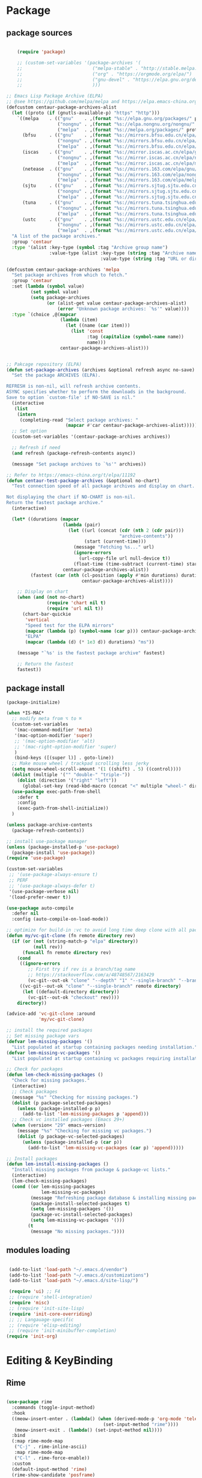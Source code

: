 * Package
** package sources
#+begin_src emacs-lisp

    (require 'package)

    ;; (custom-set-variables '(package-archives '(
    ;;                          ("melpa-stable" . "http://stable.melpa.org/packages/")
    ;;                          ("org" . "https://orgmode.org/elpa/")
    ;;                          ("gnu-devel" . "https://elpa.gnu.org/devel/")
    ;;                          )))

;; Emacs Lisp Package Archive (ELPA)
;; @see https://github.com/melpa/melpa and https://elpa.emacs-china.org/.
(defcustom centaur-package-archives-alist
  (let ((proto (if (gnutls-available-p) "https" "http")))
    `((melpa    . (("gnu"    . ,(format "%s://elpa.gnu.org/packages/" proto))
                   ("nongnu" . ,(format "%s://elpa.nongnu.org/nongnu/" proto))
                   ("melpa"  . ,(format "%s://melpa.org/packages/" proto))))
      (bfsu     . (("gnu"    . ,(format "%s://mirrors.bfsu.edu.cn/elpa/gnu/" proto))
                   ("nongnu" . ,(format "%s://mirrors.bfsu.edu.cn/elpa/nongnu/" proto))
                   ("melpa"  . ,(format "%s://mirrors.bfsu.edu.cn/elpa/melpa/" proto))))
      (iscas    . (("gnu"    . ,(format "%s://mirror.iscas.ac.cn/elpa/gnu/" proto))
                   ("nongnu" . ,(format "%s://mirror.iscas.ac.cn/elpa/nongnu/" proto))
                   ("melpa"  . ,(format "%s://mirror.iscas.ac.cn/elpa/melpa/" proto))))
      (netease  . (("gnu"    . ,(format "%s://mirrors.163.com/elpa/gnu/" proto))
                   ("nongnu" . ,(format "%s://mirrors.163.com/elpa/nongnu/" proto))
                   ("melpa"  . ,(format "%s://mirrors.163.com/elpa/melpa/" proto))))
      (sjtu     . (("gnu"    . ,(format "%s://mirrors.sjtug.sjtu.edu.cn/emacs-elpa/gnu/" proto))
                   ("nongnu" . ,(format "%s://mirrors.sjtug.sjtu.edu.cn/emacs-elpa/nongnu/" proto))
                   ("melpa"  . ,(format "%s://mirrors.sjtug.sjtu.edu.cn/emacs-elpa/melpa/" proto))))
      (tuna     . (("gnu"    . ,(format "%s://mirrors.tuna.tsinghua.edu.cn/elpa/gnu/" proto))
                   ("nongnu" . ,(format "%s://mirrors.tuna.tsinghua.edu.cn/elpa/nongnu/" proto))
                   ("melpa"  . ,(format "%s://mirrors.tuna.tsinghua.edu.cn/elpa/melpa/" proto))))
      (ustc     . (("gnu"    . ,(format "%s://mirrors.ustc.edu.cn/elpa/gnu/" proto))
                   ("nongnu" . ,(format "%s://mirrors.ustc.edu.cn/elpa/nongnu/" proto))
                   ("melpa"  . ,(format "%s://mirrors.ustc.edu.cn/elpa/melpa/" proto))))))
  "A list of the package archives."
  :group 'centaur
  :type '(alist :key-type (symbol :tag "Archive group name")
                :value-type (alist :key-type (string :tag "Archive name")
                                   :value-type (string :tag "URL or directory name"))))

(defcustom centaur-package-archives 'melpa
  "Set package archives from which to fetch."
  :group 'centaur
  :set (lambda (symbol value)
         (set symbol value)
         (setq package-archives
               (or (alist-get value centaur-package-archives-alist)
                   (error "Unknown package archives: `%s'" value))))
  :type `(choice ,@(mapcar
                    (lambda (item)
                      (let ((name (car item)))
                        (list 'const
                              :tag (capitalize (symbol-name name))
                              name)))
                    centaur-package-archives-alist)))


;; Pakcage repository (ELPA)
(defun set-package-archives (archives &optional refresh async no-save)
  "Set the package ARCHIVES (ELPA).

REFRESH is non-nil, will refresh archive contents.
ASYNC specifies whether to perform the downloads in the background.
Save to option `custom-file' if NO-SAVE is nil."
  (interactive
   (list
    (intern
     (completing-read "Select package archives: "
                      (mapcar #'car centaur-package-archives-alist)))))
  ;; Set option
  (custom-set-variables '(centaur-package-archives archives))

  ;; Refresh if need
  (and refresh (package-refresh-contents async))

  (message "Set package archives to `%s'" archives))

;; Refer to https://emacs-china.org/t/elpa/11192
(defun centaur-test-package-archives (&optional no-chart)
  "Test connection speed of all package archives and display on chart.

Not displaying the chart if NO-CHART is non-nil.
Return the fastest package archive."
  (interactive)

  (let* ((durations (mapcar
                     (lambda (pair)
                       (let ((url (concat (cdr (nth 2 (cdr pair)))
                                          "archive-contents"))
                             (start (current-time)))
                         (message "Fetching %s..." url)
                         (ignore-errors
                           (url-copy-file url null-device t))
                         (float-time (time-subtract (current-time) start))))
                     centaur-package-archives-alist))
         (fastest (car (nth (cl-position (apply #'min durations) durations)
                            centaur-package-archives-alist))))

    ;; Display on chart
    (when (and (not no-chart)
               (require 'chart nil t)
               (require 'url nil t))
      (chart-bar-quickie
       'vertical
       "Speed test for the ELPA mirrors"
       (mapcar (lambda (p) (symbol-name (car p))) centaur-package-archives-alist)
       "ELPA"
       (mapcar (lambda (d) (* 1e3 d)) durations) "ms"))

    (message "`%s' is the fastest package archive" fastest)

    ;; Return the fastest
    fastest))
#+end_src

#+RESULTS:




** package install

#+begin_src emacs-lisp
  (package-initialize)

  (when *IS-MAC*
    ;; modify meta from ⌥ to ⌘
    (custom-set-variables
     '(mac-command-modifier 'meta)
     '(mac-option-modifier 'super)
     ;; '(mac-option-modifier 'alt)
     ;; '(mac-right-option-modifier 'super)
     )
     (bind-keys ([(super l)] . goto-line))
    ;; Make mouse wheel / trackpad scrolling less jerky
    (setq mouse-wheel-scroll-amount '(1 ((shift) . 5) ((control))))
    (dolist (multiple '("" "double-" "triple-"))
      (dolist (direction '("right" "left"))
        (global-set-key (read-kbd-macro (concat "<" multiple "wheel-" direction ">")) 'ignore)))
    (use-package exec-path-from-shell
      :defer t
      :config
      (exec-path-from-shell-initialize))
    )

  (unless package-archive-contents
    (package-refresh-contents))

  ;; install use-package manager
  (unless (package-installed-p 'use-package)
    (package-install 'use-package))
  (require 'use-package)

  (custom-set-variables
   ;; '(use-package-always-ensure t)
   ;; PERF
   ;; '(use-package-always-defer t)
   '(use-package-verbose nil)
   '(load-prefer-newer t))

  (use-package auto-compile
    :defer nil
    :config (auto-compile-on-load-mode))

  ;; optimize for build-in :vc to avoid long time deep clone with all package's history
  (defun my/vc-git-clone (fn remote directory rev)
    (if (or (not (string-match-p "elpa" directory))
            (null rev))
        (funcall fn remote directory rev)
      (cond
       ((ignore-errors
          ;; First try if rev is a branch/tag name
          ;; https://stackoverflow.com/a/48748567/2163429
          (vc-git--out-ok "clone" "--depth" "1" "--single-branch" "--branch" rev remote directory)))
       ((vc-git--out-ok "clone" "--single-branch" remote directory)
        (let ((default-directory directory))
          (vc-git--out-ok "checkout" rev))))
      directory))

  (advice-add 'vc-git-clone :around
              'my/vc-git-clone)

  ;; install the required packages
  ;; Set missing package vars
  (defvar lem-missing-packages '()
    "List populated at startup containing packages needing installation.")
  (defvar lem-missing-vc-packages '()
    "List populated at startup containing vc packages requiring installation.")

  ;; Check for packages
  (defun lem-check-missing-packages ()
    "Check for missing packages."
    (interactive)
    ;; Check packages
    (message "%s" "Checking for missing packages.")
    (dolist (p package-selected-packages)
      (unless (package-installed-p p)
        (add-to-list 'lem-missing-packages p 'append)))
    ;; Check vc installed packages (Emacs 29+)
    (when (version< "29" emacs-version)
      (message "%s" "Checking for missing vc packages.")
      (dolist (p package-vc-selected-packages)
        (unless (package-installed-p (car p))
          (add-to-list 'lem-missing-vc-packages (car p) 'append)))))

  ;; Install packages
  (defun lem-install-missing-packages ()
    "Install missing packages from package & package-vc lists."
    (interactive)
    (lem-check-missing-packages)
    (cond ((or lem-missing-packages
               lem-missing-vc-packages)
           (message "Refreshing package database & installing missing packages...")
           (package-install-selected-packages t)
           (setq lem-missing-packages '())
           (package-vc-install-selected-packages)
           (setq lem-missing-vc-packages '()))
          (t
           (message "No missing packages."))))

#+end_src
** modules loading
#+begin_src emacs-lisp

   (add-to-list 'load-path "~/.emacs.d/vendor")
   (add-to-list 'load-path "~/.emacs.d/customizations")
   (add-to-list 'load-path "~/.emacs.d/site-lisp/")

   (require 'ui) ;; F4
   ;; (require 'shell-integration)
   (require 'misc)
   ;; (require 'init-site-lisp)
   (require 'init-core-overriding)
   ;; ;; Langauage-specific
   ;; (require 'elisp-editing)
   ;; (require 'init-minibuffer-completion)
  (require 'init-org)
#+end_src
* Editing & KeyBinding
** Rime
#+begin_src emacs-lisp

  (use-package rime
    :commands (toggle-input-method)
    :hook
    ((meow-insert-enter . (lambda() (when (derived-mode-p 'org-mode 'telega-chat-mode)
                                      (set-input-method "rime"))))
     (meow-insert-exit . (lambda() (set-input-method nil))))
    :bind
    (:map rime-mode-map
     ("C-j" . rime-inline-ascii)
     :map rime-mode-map
     ("C-l" . rime-force-enable))
    :custom
    (default-input-method 'rime)
    (rime-show-candidate 'posframe)
    (rime-posframe-style 'vertical)
    (rime-posframe-properties
     (list :background-color "#333333"
           :foreground-color "#dcdccc"
           :internal-border-width 5))
    (rime-disable-predicates
     '(rime-predicate-prog-in-code-p

       rime-predicate-auto-english-p

       rime-predicate-punctuation-after-ascii-p
       rime-predicate-punctuation-line-begin-p
       my/rime-predicate-punctuation-next-char-is-paired-p
       rime-predicate-tex-math-or-command-p
       rime-predicate-org-latex-mode-p
       rime-predicate-current-uppercase-letter-p
       (lambda () (button-at (point)))
       meow-normal-mode-p
       meow-motion-mode-p
       meow-keypad-mode-p
       ;; +rime--punctuation-line-begin-p
       ;; +rime--english-prober
       ;; If the cursor is after a alphabet character.
       rime-predicate-after-alphabet-char-p
       ;; If input a punctuation after
       ;; a Chinese charactor with whitespace.
       rime-predicate-punctuation-after-space-cc-p
       rime-predicate-special-ascii-line-begin-p
       ))
    (rime-inline-predicates
     ;; If cursor is after a whitespace
     ;; which follow a non-ascii character.
     '(rime-predicate-space-after-cc-p
       ;; If the current charactor entered is a uppercase letter.
       rime-predicate-current-uppercase-letter-p))

    (rime-user-data-dir "~/.emacs.d/Rime")
    (rime-librime-root "~/.emacs.d/librime/dist")
    (rime-emacs-module-header-root "/Applications/Emacs.app/Contents/Resources/include/")

    (rime-inline-ascii-trigger 'shift-l);; keycode for communicating with rime config,not for users.

    :init
    (defun my/rime-predicate-punctuation-next-char-is-paired-p ()
      (if (not (eq (point) (point-max)))
          (and (rime-predicate-current-input-punctuation-p)
               (not (string-match-p
                     (rx (any "\"\(\[\{"))
                     (buffer-substring (point) (1- (point)))
                     )
                    )
               (string-match-p
                (rx (any "\}\]\)\""))
                (buffer-substring (point) (1+ (point)))))
        nil))

    (defun rime-predicate-special-ascii-line-begin-p ()
      "If '/' or '#' at the beginning of the line."
      (and (> (point) (save-excursion (back-to-indentation) (point)))
           (let ((string (buffer-substring (point) (max (line-beginning-position) (- (point) 80)))))
             (string-match-p "^[\/#]" string))))

    )


  (use-package pangu-spacing
    :hook (after-init . (global-pangu-spacing-mode))
    :custom
    (pangu-spacing-real-insert-separtor t))

  (defun get-sentence-around-word ()
    "Capture the sentence around the current word."
    (interactive)
    (let* ((pos-start (point))
           (pos-end pos-start))
      ;; Move backward until we find the start of the sentence
      (skip-syntax-backward "-")
      ;; If at the beginning of a buffer, set the start position to the beginning of the buffer
      (when (eq (char-before) nil)
        (setq pos-start (point-min)))
      ;; Move forward until we find the end of the sentence
      (skip-syntax-forward "w")
      ;; Mark the beginning of the sentence area
      (set-mark-command nil)
      ;; Save the current buffer position and mark as the end position
      (setq pos-end (point))
      ;; Go back to the start of the sentence
      (goto-char pos-start)
      ;; Select the marked area
      (exchange-point-and-mark)
      ;; Return the text within the sentence area
      (buffer-substring-no-properties (region-beginning) (region-end))))

  (global-set-key (kbd "C-c C-s") 'get-sentence-around-word)
      #+end_src

** editing
#+begin_src emacs-lisp
   (use-package vundo
      :bind ("C-x u" . vundo)
      :config (setq vundo-glyph-alist vundo-unicode-symbols))

;; auto completion of function name/path/file name
  (bind-key "C-<tab>" 'hippie-expand)
  ;; (global-set-key "\M- " 'hippie-expand)
  (setq hippie-expand-try-functions-list
        '(try-expand-dabbrev
          try-expand-dabbrev-all-buffers
          try-expand-dabbrev-from-kill
          try-complete-lisp-symbol-partially
          try-complete-lisp-symbol))

  ;; Don't use hard tabs
  (setq-default indent-tabs-mode nil)
  (set-variable 'tab-width 8)

  ;; When you visit a file, point goes to the last place where it
  ;; was when you previously visited the same file.
  ;; http://www.emacswiki.org/emacs/SavePlace
  (use-package saveplace
    :defer nil
    :config
    (save-place-mode)
    (setq save-place-file (concat user-emacs-directory "places")))

  ;; Emacs can automatically create backup files. This tells Emacs to
  ;; put all backups in ~/.emacs.d/backups. More info:
  ;; http://www.gnu.org/software/emacs/manual/html_node/elisp/Backup-Files.html
  (setq backup-directory-alist `(("." . ,(concat user-emacs-directory
                                                 "backups"))))

  (use-package evil-nerd-commenter
    :bind ("M-;" . evilnc-comment-or-uncomment-lines))

  (delete-selection-mode t)

  ;; fix weird os x kill error
  (defun ns-get-pasteboard ()
    "Returns the value of the pasteboard, or nil for unsupported formats."
    (condition-case nil
        (ns-get-selection-internal 'CLIPBOARD)
      (quit nil)))

  ;;disable electri
  (setq electric-indent-mode nil)

  ;;scroll down multiple lines
  (defun previous-multilines ()
    (interactive)
    (scroll-down (/ (window-body-height) 3)))

  (defun next-multilines ()
    "scroll up multiple lines"
    (interactive)
    (scroll-up (/ (window-body-height) 3)))

  (global-set-key "\M-n" 'next-multilines)
  (global-set-key "\M-p" 'previous-multilines)
  ;; Move line up
  (defun move-line-up ()
    (interactive)
    (transpose-lines 1)
    (previous-line 2))

  ;; Move line down
  (defun move-line-down ()
    (interactive)
    (next-line 1)
    (transpose-lines 1)
    (previous-line 1))

  ;; Assign the custom keybindings
  (global-set-key (kbd "M-<up>") 'move-line-up)
  (global-set-key (kbd "M-<down>") 'move-line-down)

  (global-set-key (kbd "M-o") 'other-window)
  (windmove-default-keybindings)

  (global-set-key (kbd "C-x g") 'magit-status)
  ;; Shift lines up and down withM-up and M-down. When paredit is enabled,
  ;; it will use those keybindings. For this reason, you might prefer to
  ;; use M-S-up and M-S-down, which will work even in lisp modes.


  (defun meow-setup ()
    (setq meow-cheatsheet-layout meow-cheatsheet-layout-qwerty)
    (meow-motion-overwrite-define-key
     '("j" . meow-next)
     '("k" . meow-prev)
     '("<escape>" . ignore))
    (meow-leader-define-key
     ;; SPC j/k will run the original command in MOTION state.
     '("j" . "H-j")
     '("k" . "H-k")
     ;; Use SPC (0-9) for digit arguments.
     '("1" . meow-digit-argument)
     '("2" . meow-digit-argument)
     '("3" . meow-digit-argument)
     '("4" . meow-digit-argument)
     '("5" . meow-digit-argument)
     '("6" . meow-digit-argument)
     '("7" . meow-digit-argument)
     '("8" . meow-digit-argument)
     '("9" . meow-digit-argument)
     '("0" . meow-digit-argument)
     '("/" . meow-keypad-describe-key)
     '("?" . meow-cheatsheet))
    (meow-normal-define-key
     '("0" . meow-expand-0)
     '("9" . meow-expand-9)
     '("8" . meow-expand-8)
     '("7" . meow-expand-7)
     '("6" . meow-expand-6)
     '("5" . meow-expand-5)
     '("4" . meow-expand-4)
     '("3" . meow-expand-3)
     '("2" . meow-expand-2)
     '("1" . meow-expand-1)
     '("-" . negative-argument)
     '(";" . meow-reverse)
     '("," . meow-inner-of-thing)
     '("." . meow-bounds-of-thing)
     '("[" . meow-beginning-of-thing)
     '("]" . meow-end-of-thing)
     '("a" . meow-append)
     '("A" . meow-open-below)
     '("b" . meow-back-word)
     '("B" . meow-back-symbol)
     '("c" . meow-change)
     '("d" . meow-delete)
     '("D" . meow-backward-delete)
     '("e" . meow-next-word)
     '("E" . meow-next-symbol)
     '("f" . meow-find)
     '("g" . meow-cancel-selection)
     '("G" . meow-grab)
     '("h" . meow-left)
     '("H" . meow-left-expand)
     '("i" . meow-insert)
     '("I" . meow-open-above)
     '("j" . meow-next)
     '("J" . meow-next-expand)
     '("k" . meow-prev)
     '("K" . meow-prev-expand)
     '("l" . meow-right)
     '("L" . meow-right-expand)
     '("m" . meow-join)
     '("n" . meow-search)
     '("o" . meow-block)
     '("O" . meow-to-block)
     '("p" . meow-yank)
     '("q" . meow-quit)
     '("Q" . meow-goto-line)
     '("r" . meow-replace)
     '("R" . meow-swap-grab)
     '("s" . meow-kill)
     '("t" . meow-till)
     '("u" . meow-undo)
     '("U" . meow-undo-in-selection)
     '("v" . meow-visit)
     '("w" . meow-mark-word)
     '("W" . meow-mark-symbol)
     '("x" . meow-line)
     '("X" . meow-goto-line)
     '("y" . meow-save)
     '("Y" . meow-sync-grab)
     '("z" . meow-pop-selection)
     '("'" . repeat)
     '("<escape>" . ignore)))

  (require 'meow)
  (meow-setup)
  (meow-global-mode 1)


  (use-package browse-url
    :ensure nil
    :defines dired-mode-map
    :bind (("C-c C-z ." . browse-url-at-point)
           ("C-c C-z b" . browse-url-of-buffer)
           ("C-c C-z r" . browse-url-of-region)
           ("C-c C-z u" . browse-url)
           ("C-c C-z e" . browse-url-emacs)
           ("C-c C-z v" . browse-url-of-file))
    :init
    (with-eval-after-load 'dired
      (bind-key "C-c C-z f" #'browse-url-of-file dired-mode-map)))

  ;; Click to browse URL or to send to e-mail address
  (use-package goto-addr
    :ensure nil
    :hook ((text-mode . goto-address-mode)
           (prog-mode . goto-address-prog-mode)))

  ;; Edit multiple regions in the same way simultaneously
  (use-package iedit
    :defines desktop-minor-mode-table
    :bind (("C-;" . iedit-mode)
           ("C-x r RET" . iedit-rectangle-mode)
           :map isearch-mode-map ("C-;" . iedit-mode-from-isearch)
           :map esc-map ("C-;" . iedit-execute-last-modification)
           :map help-map ("C-;" . iedit-mode-toggle-on-function))
    :config
    ;; Avoid restoring `iedit-mode'
    (with-eval-after-load 'desktop
      (add-to-list 'desktop-minor-mode-table
                   '(iedit-mode nil))))

  ;; Redefine M-< and M-> for some modes
  (use-package beginend
    :diminish beginend-global-mode
    :hook (after-init . beginend-global-mode)
    :config (mapc (lambda (pair)
                    (diminish (cdr pair)))
                  beginend-modes))
#+end_src
** shortcut
#+begin_src emacs-lisp

    ;; 快速打开配置文件
    (defun open-init-file-and-eval()
      (interactive)
      (find-file "~/.emacs.d/init.el")
      (eval-buffer))

    (defun open-editing-file()
      (interactive)
      (find-file "~/.emacs.d/customizations/editing.el"))

    (defun open-navigation-file()
      (interactive)
      (find-file "~/.emacs.d/customizations/navigation.el"))

    (defun open-ui-file()
      (interactive)
      (find-file "~/.emacs.d/customizations/ui.el"))

    (defun open-misc-file()
      (interactive)
      (find-file "~/.emacs.d/customizations/misc.el"))

    (defun open-tools-file()
      (interactive)
      (find-file "~/.emacs.d/customizations/tools.org"))

    (defun open-task-org-file()
      (interactive)
      (find-file "~/Dropbox/org/Task.org"))

    (defun open-org-file()
      (interactive)
      (find-file "~/.emacs.d/customizations/init-org.el"))

    (global-set-key (kbd "<f1>") 'open-init-file-and-eval)
    (global-set-key (kbd "<f2>") 'open-editing-file)
    (global-set-key (kbd "<f3>") 'open-navigation-file)
    (global-set-key (kbd "<f4>") 'open-ui-file)
    (global-set-key (kbd "<f10>") 'open-task-org-file)
    (global-set-key (kbd "<f6>") 'open-misc-file)
    (global-set-key (kbd "<f9>") 'open-tools-file)
      (global-set-key (kbd "<f5>") 'open-org-file)


    (use-package clipetty
      :ensure t
      :defer t
      :bind ("M-c" . clipetty-kill-ring-save))

    (defun keyboard-quit-dwim ()
      "Do-What-I-Mean behaviour for a general `keyboard-quit'."
      (interactive)
      (cond
       ((region-active-p)
        (keyboard-quit))
       ((derived-mode-p 'completion-list-mode)
        (delete-completion-window))
       ((> (minibuffer-depth) 0)
        (abort-recursive-edit))
       (t
        (keyboard-quit))))

    (define-key global-map (kbd "C-g") #'keyboard-quit-dwim)

#+end_src

#+RESULTS:
: keyboard-quit-dwim

** Hydra

https://github.com/abo-abo/hydra
#+begin_src emacs-lisp
;;design a transient key binding
(use-package hydra
  :defer t)
;;use the macro defhydra to define the hydra and its heads
(defhydra hydra-text-scale (global-map "<f12>")
  "scale text"
  ("j" move-line-up "up")
  ("k" move-line-down "down")
  ("f" nil "finished" :exit t))
;; hercules arrives with any other key binding
#+end_src
* Ibuffer
#+begin_src emacs-lisp
(use-package ibuffer
  :ensure nil
  :bind ("C-x C-b" . ibuffer)
  :init (setq ibuffer-filter-group-name-face '(:inherit (font-lock-string-face bold))))

 (use-package nerd-icons-ibuffer
   :ensure t
   :hook (ibuffer-mode . nerd-icons-ibuffer-mode)
   :config
   ;; Whether display the icons.
   (setq nerd-icons-ibuffer-icon t)
   (setq nerd-icons-ibuffer-color-icon t)
   (setq nerd-icons-ibuffer-icon-size 1.0)
   (setq  nerd-icons-ibuffer-human-readable-size t)
   ;; A list of ways to display buffer lines with `nerd-icons'.
   ;; See `ibuffer-formats' for details.
   ;; nerd-icons-ibuffer-formats

   ;; Slow Rendering
   ;; If you experience a slow down in performance when rendering multiple icons simultaneously,
   ;; you can try setting the following variable
   (setq inhibit-compacting-font-caches t))

(use-package ibuffer-project
  :hook (ibuffer . (lambda ()
                     "Group ibuffer's list by project."
                     (setq ibuffer-filter-groups (ibuffer-project-generate-filter-groups))
                     (unless (eq ibuffer-sorting-mode 'project-file-relative)
                       (ibuffer-do-sort-by-project-file-relative))))
  :init (setq ibuffer-project-use-cache t)
  :config
  (defun my-ibuffer-project-group-name (root type)
    "Return group name for project ROOT and TYPE."
    (if (and (stringp type) (> (length type) 0))
        (format "%s %s" type root)
      (format "%s" root)))
  (progn
    (advice-add #'ibuffer-project-group-name :override #'my-ibuffer-project-group-name)
    (setq ibuffer-project-root-functions
          `((ibuffer-project-project-root . ,(nerd-icons-octicon "nf-oct-repo" :height 1.2 :face ibuffer-filter-group-name-face))
            (file-remote-p . ,(nerd-icons-codicon "nf-cod-radio_tower" :height 1.2 :face ibuffer-filter-group-name-face)))))
  (progn
    (advice-remove #'ibuffer-project-group-name #'my-ibuffer-project-group-name)
    (setq ibuffer-project-root-functions
          '((ibuffer-project-project-root . "Project")
            (file-remote-p . "Remote"))))
  (setq ibuffer-formats
        '((mark modified read-only " "
                (name 18 18 :left :elide)
                " "
                (size 9 -1 :right)
                " "
                (mode 16 16 :left :elide)
                " "
                project-relative-file))))


;; (use-package buffer-name-relative-mode
;;   :ensure t
;;   :vc (:url "https://codeberg.org/ideasman42/emacs-buffer-name-relative" :branch "main")
;;   :hook (after-init . buffer-name-relative-mode)
;;   :config
;;   (setq buffer-name-relative-prefix '("" . "/")))

;; (use-package ibuffer-sidebar
;;   :load-path "~/.emacs.d/fork/ibuffer-sidebar"
;;   :ensure nil
;;   :commands (ibuffer-sidebar-toggle-sidebar)
;;   :config
;;   (setq ibuffer-sidebar-use-custom-font t)
;;   (setq ibuffer-sidebar-face `(:family "Helvetica" :height 140)))

;; (defun +sidebar-toggle ()q
;;   "Toggle both `dired-sidebar' and `ibuffer-sidebar'."
;;   (interactive)
;;   (dired-sidebar-toggle-sidebar)
;;   (ibuffer-sidebar-toggle-sidebar))

#+end_src
* Org-mode
** org-capture
#+begin_src emacs-lisp
    (use-package org-capture
      :ensure nil
      :bind ("C-c x" . (lambda () (interactive) (org-capture)))
      :hook ((org-capture-mode . (lambda ()
                                   (setq-local org-complete-tags-always-offer-all-agenda-tags t)))
             (org-capture-mode . delete-other-windows))
      :custom
      (org-default-notes-file "~/org/inbox.org")
      (org-capture-use-agenda-date nil)
      ;; define common template
      (org-capture-templates `(
                               ("t" "Task")
                               ("tt" "Task" entry (file+headline "Task.org" "TO-DO Queque")
                                "** TODO %?   %^g"
                                :prepend t
                                :jump-to-captured t)
                               ("tp" "Weekly-emacs-plugin" entry (file+headline "Task.org" "Weekly-Emacs-Plugin")
                                ;; "** TODO %?   %^g"
                                "%(fetch-weather-data)\n"
                                :prepend t
                                :jump-to-captured t)
                               ("tc" "Class-Schedule" entry (file+headline "Task.org" "Class-Schedule")
                                "* TODO %i%?"
                                :empty-lines-after
                                :jump-to-captured t
                                :prepend t)
                               ("n" "Notes" entry (file+headline "Reading-Summary.org" "Notes")
                                "* %? %^g\n%i\n"
                                :empty-lines-after 1)
                               ;; For EWW
                               ;; ("b" "Bookmarks" entry (file+headline "capture.org" "Bookmarks")
                               ;;  "* %:description\n\n%a%?"
                               ;;  :empty-lines 1
                               ;;  :immediate-finish t)
                               ;; ("j" "Journal")
                               ;; ("jt" "Today's TODO" entry (file+olp+datetree "Journal.org" "Today's TODO")
                               ;;  "* TODO %U [/] \n - [ ] %?"
                               ;;  :empty-lines 1
                               ;;  :jump-to-captured t
                               ;;  :prepend f)
                               ("l" "today i learned..." entry (file+olp+datetree "Journal.org")
                                "* %U - :%?"
                                :empty-lines-after 1
                                :prepend f)
                               ("w" "Web site" entry
                                (file "")
                                "* %a :website:\n\n%U %?\n\n%:initial")
                               ))
      )

    (use-package org-agenda
      :ensure nil
      :after org
      :bind
      ("C-c a" . org-agenda)
      :custom
      (org-agenda-include-diary t)
      (org-agenda-prefix-format '((agenda . " %i %-12:c%?-12t% s")
                                  ;; Indent todo items by level to show nesting
                                  (todo . " %i %-12:c%l")
                                  (tags . " %i %-12:c")
                                  (search . " %i %-12:c")))
      (org-agenda-start-on-weekday nil)
      (custom-set-variables '(org-agenda-files
                              '("~/Dropbox/org/Task.org")))
      )

    (require 'org-habit)

    ;; (use-package org-super-agenda
    ;;   :defer nil
    ;;   :custom
    ;;   (org-super-agenda-groups '((:auto-dir-name t)))
    ;;   :config
    ;;   (org-super-agenda-mode))

    (use-package org-sidebar :ensure t)

    (use-package org-journal
      :ensure t
      :defer t
      :bind (("C-x j" . org-journal-new-entry))
      :config
      (setq org-journal-dir  "~/Dropbox/org/")
      (setq org-journal-date-format   "%F, %A")
      (setq org-journal-time-format  "%T ")
      (setq org-journal-file-format  "%Y.org")  ; their file names
      (setq org-journal-file-type  'yearly)
      (setq org-journal-enable-agenda-integration  t)
      (setq org-journal-enable-cache  t)

      (defun org-journal-save-entry-and-exit()
        "Simple convenience function.
      Saves the buffer of the current day's entry and kills the window
      Similar to org-capture like behavior"
        (interactive)
        (save-buffer)
        (kill-buffer-and-window))
      (define-key org-journal-mode-map (kbd "C-x C-s") 'org-journal-save-entry-and-exit))

    (use-package org-alert
      :config
      )

    (use-package org-zettel-ref-mode
      :ensure nil
      :vc (:url "https://github.com/yibie/org-zettel-ref-mode" :rev :newest)
      ;; :load-path "~/.emacs.d/site-lisp/org-zettel-ref-mode/"
      :init
      (setq org-zettel-ref-overview-directory "~/Dropbox/Notes")
      :config
      ;; (setq org-zettel-ref-mode-type 'denote)
      (setq org-zettel-ref-mode-type 'org-roam)
      ;; (setq org-zettel-ref-mode-type 'normal)
      (setq org-zettel-ref-python-file "~/.emacs.d/elpa/org-zettel-ref-mode/convert-to-org.py")
      (setq org-zettel-ref-temp-folder "~/Dropbox/book-store/to-be-converted/")
      (setq org-zettel-ref-reference-folder "~/Dropbox/book-store/converted-org")
      (setq org-zettel-ref-archive-folder "~/Dropbox/book-store/archives/")
      (setq org-zettel-ref-python-environment 'venv)
      (setq org-zettel-ref-python-env-name "venv")
      (setq org-zettel-ref-debug t)
      (setq org-zettel-ref-highlight-types
            (append org-zettel-ref-highlight-types
                    '(("warning" . (:char "w"
                                          :face (:background "#FFA726"
                                                             :foreground "#000000"
                                                             :extend t)
                                          :name "warning"
                                          :prefix "⚠️"))
                      ("success" . (:char "s"
                                          :face (:background "#66BB6A"
                                                             :foreground "#FFFFFF"
                                                             :extend t)
                                          :name "success"
                                          :prefix "✅")))))
      (define-key org-zettel-ref-minor-mode-map (kbd "C-c q") 'org-zettel-ref-add-quick-note)
      (define-key org-zettel-ref-minor-mode-map (kbd "C-c p") 'org-zettel-ref-quick-markup)
      )

    (use-package calendar
      :ensure nil
      :hook (calendar-today-visible . calendar-mark-today)
      :custom
      ;; 是否显示中国节日，我们使用 `cal-chinese-x' 插件
      (calendar-chinese-all-holidays-flag nil)
      ;; 是否显示节日
      (calendar-mark-holidays-flag t)
      ;; 是否显示Emacs的日记，我们使用org的日记
      (calendar-mark-diary-entries-flag nil)
      ;; 数字方式显示时区，如 +0800，默认是字符方式如 CST
      (calendar-time-zone-style 'numeric)
      ;; 日期显示方式：year/month/day
      (calendar-date-style 'iso)
      ;; 中文天干地支设置
      (calendar-chinese-celestial-stem ["甲" "乙" "丙" "丁" "戊" "己" "庚" "辛" "壬" "癸"])
      (calendar-chinese-terrestrial-branch ["子" "丑" "寅" "卯" "辰" "巳" "午" "未" "申" "酉" "戌" "亥"])
      ;; 设置中文月份
      (calendar-month-name-array ["一月" "二月" "三月" "四月" "五月" "六月" "七月" "八月" "九月" "十月" "十一月" "十二月"])
      ;; 设置星期标题显示
      (calendar-day-name-array ["日" "一" "二" "三" "四" "五" "六"])
      ;; 周一作为一周第一天
      (calendar-week-start-day 1)
      )

    ;; 时间解析增加中文拼音
    (use-package parse-time
      :ensure nil
      :defer t
      :config
      (setq parse-time-months
            (append '(("yiy" . 1) ("ery" . 2) ("sany" . 3)
                      ("siy" . 4) ("wuy" . 5) ("liuy" . 6)
                      ("qiy" . 7) ("bay" . 8) ("jiuy" . 9)
                      ("shiy" . 10) ("shiyiy" . 11) ("shiery" . 12)
                      ("yiyue" . 1) ("eryue" . 2) ("sanyue" . 3)
                      ("siyue" . 4) ("wuyue" . 5) ("liuyue" . 6)
                      ("qiyue" . 7) ("bayue" . 8) ("jiuyue" . 9)
                      ("shiyue" . 10) ("shiyiyue" . 11) ("shieryue" . 12))
                    parse-time-months))

      (setq parse-time-weekdays
            (append '(("zri" . 0) ("zqi" . 0)
                      ("zyi" . 1) ("zer" . 2) ("zsan" . 3)
                      ("zsi" . 4) ("zwu" . 5) ("zliu" . 6)
                      ("zr" . 0) ("zq" . 0)
                      ("zy" . 1) ("ze" . 2) ("zs" . 3)
                      ("zsi" . 4) ("zw" . 5) ("zl" . 6))
                    parse-time-weekdays)))

    ;; 中国节日设置
    (use-package cal-china-x
      :ensure t
      :commands cal-china-x-setup
      :hook (after-init . cal-china-x-setup)
      :config
      ;; 重要节日设置
      (setq cal-china-x-important-holidays cal-china-x-chinese-holidays)
      ;; 所有节日设置
      (setq cal-china-x-general-holidays
            '(;;公历节日
              (holiday-fixed 1 1 "元旦")
              (holiday-fixed 2 14 "情人节")
              (holiday-fixed 3 8 "妇女节")
              (holiday-fixed 3 14 "白色情人节")
              (holiday-fixed 4 1 "愚人节")
              (holiday-fixed 5 1 "劳动节")
              (holiday-fixed 5 4 "青年节")
              (holiday-float 5 0 2 "母亲节")
              (holiday-fixed 6 1 "儿童节")
              (holiday-float 6 0 3 "父亲节")
              (holiday-fixed 9 10 "教师节")
              (holiday-fixed 10 1 "国庆节")
              (holiday-fixed 10 2 "国庆节")
              (holiday-fixed 10 3 "国庆节")
              (holiday-fixed 10 24 "程序员节")
              (holiday-fixed 11 11 "双11购物节")
              (holiday-fixed 12 25 "圣诞节")
              ;; 农历节日
              (holiday-lunar 12 30 "春节" 0)
              (holiday-lunar 1 1 "春节" 0)
              (holiday-lunar 1 2 "春节" 0)
              (holiday-lunar 1 15 "元宵节" 0)
              (holiday-solar-term "清明" "清明节")
              (holiday-solar-term "小寒" "小寒")
              (holiday-solar-term "大寒" "大寒")
              (holiday-solar-term "立春" "立春")
              (holiday-solar-term "雨水" "雨水")
              (holiday-solar-term "惊蛰" "惊蛰")
              (holiday-solar-term "春分" "春分")
              (holiday-solar-term "谷雨" "谷雨")
              (holiday-solar-term "立夏" "立夏")
              (holiday-solar-term "小满" "小满")
              (holiday-solar-term "芒种" "芒种")
              (holiday-solar-term "夏至" "夏至")
              (holiday-solar-term "小暑" "小暑")
              (holiday-solar-term "大暑" "大暑")
              (holiday-solar-term "立秋" "立秋")
              (holiday-solar-term "处暑" "处暑")
              (holiday-solar-term "白露" "白露")
              (holiday-solar-term "秋分" "秋分")
              (holiday-solar-term "寒露" "寒露")
              (holiday-solar-term "霜降" "霜降")
              (holiday-solar-term "立冬" "立冬")
              (holiday-solar-term "小雪" "小雪")
              (holiday-solar-term "大雪" "大雪")
              (holiday-solar-term "冬至" "冬至")
              (holiday-lunar 5 5 "端午节" 0)
              (holiday-lunar 8 15 "中秋节" 0)
              (holiday-lunar 7 7 "七夕情人节" 0)
              (holiday-lunar 12 8 "腊八节" 0)
              (holiday-lunar 9 9 "重阳节" 0)))
      ;; 设置日历的节日，通用节日已经包含了所有节日
      (setq calendar-holidays (append cal-china-x-general-holidays)))

    (use-package org-roam
      :ensure t
      :custom
      (org-roam-directory (file-truename "~/Dropbox/org-roam-files/"))
      :bind (("C-c n l" . org-roam-buffer-toggle)
             ("C-c n f" . org-roam-node-find)
             ("C-c n g" . org-roam-graph)
             ("C-c n i" . org-roam-node-insert)
             ("C-c n c" . org-roam-capture)
             ;; Dailies
             ("C-c n j" . org-roam-dailies-capture-today))
      :config
      ;; If you're using a vertical completion framework, you might want a more informative completion interface
      (setq org-roam-node-display-template (concat "${title:*} " (propertize "${tags:10}" 'face 'org-tag)))
      (org-roam-db-autosync-mode)
      ;; If using org-roam-protocol
      ;; (require 'org-roam-protocol)
  )

#+end_src
** org-agenda
** org-supertag
#+begin_src emacs-lisp
(use-package org-supertag
:defer t
:after org-mode
:vc (:url "https://github.com/yibie/org-supertag")
:config
(org-supertag-config))
#+end_src
** org-node
** org-zeft
#+begin_src emacs-lisp
    (use-package zeft
    :vc (:url "https://github.com/casouri/zeft")
    :config
    (setq zeft-directory "~/Dropbox/Notes"))

  (use-package deft
    :config
(setq deft-directory "~/Dropbox/Notes")
(setq deft-extensions '("org")))
#+end_src
* UI
** Themes
#+begin_src emacs-lisp
  ;; Color Themes
  ;; Read http://batsov.com/articles/2012/02/19/color-theming-in-emacs-reloaded/
  ;; for a great explanation of emacs color themes.
  ;; https://www.gnu.org/software/emacs/manual/html_node/emacs/Custom-Themes.html
  ;; for a more technical explanation.

  ;; Don't prompt to confirm theme safety.
  (setq custom-safe-themes t)

  (add-to-list 'custom-theme-load-path "~/.emacs.d/themes")
  (add-to-list 'load-path "~/.emacs.d/themes")
  (require 'ef-themes)
  ;; (require 'nano-theme)

  ;; (custom-set-variables '(ef-autumn))

  ;; Ensure that themes will be applied even if they have not been customized
  (defun reapply-themes ()
    "Forcibly load the themes listed in `custom-enabled-themes'."
    (dolist (theme custom-enabled-themes)
      (unless (custom-theme-p theme)
        (load-theme theme)))
    (custom-set-variables `(custom-enabled-themes (quote ,custom-enabled-themes))))

  (add-hook 'after-init-hook 'reapply-themes)

;; my favorite themes for frequent switching:
;; light: doom-feather-light /
;; dark: doom-one /doom-palenight

  ;; Toggle between light and dark

  (defun light ()
    "Activate a light color theme."
    (interactive)
    (disable-theme (car custom-enabled-themes))
    (setq custom-enabled-themes '(doom-opera-light))
    (reapply-themes))

  (defun dark ()
    "Activate a dark color theme."
    (interactive)
    (disable-theme (car custom-enabled-themes))
    (setq custom-enabled-themes '(doom-one ef-winter doom-palenight))
    (reapply-themes))
#+end_src
** Clore
#+begin_src emacs-lisp

;;; 正色
(defconst n-青       "􀝦#00ffff")
(defconst n-赤       "􀝦#c3272b")
(defconst n-白       "􀝦#ffffff")  ;; 精白
(defconst n-黑       "􀝦#000000")
(defconst n-黄       "􀝦#fff143")  ;; 不知其法而用鵝黃


;;; 間色
(defconst n-紺青     "􀝦#3f4470")
(defconst n-鴉青     "􀝦#424c50")
(defconst n-靛藍     "􀝦#065279")
(defconst n-羣青     "􀝦#2e59a7")
(defconst n-深竹月   "􀝦#2e62cd")
(defconst n-寶藍     "􀝦#4b5cc4")
(defconst n-青冥     "􀝦#3271ae")
(defconst n-靛青     "􀝦#177CB0")
(defconst n-湖藍     "􀝦#30DFF3")
(defconst n--青      "􀝦#00ffff")

(defconst n-松绿     "􀝦#057748")
(defconst n-官緑     "􀝦#2a6e3f")
(defconst n-青青     "􀝦#4f6f46")
(defconst n-蒼翠     "􀝦#519a73")
(defconst n-菉竹     "􀝦#698e6a")
(defconst n-竹靑     "􀝦#789262")
(defconst n-春辰     "􀝦#a9be7b")
(defconst n-松花     "􀝦#bce672")
(defconst n-歐碧     "􀝦#c0d695")
(defconst n-龍泉靑瓷 "􀝦#c8e6c6")
(defconst n-水緑     "􀝦#d4f2e7")
(defconst n-水黄     "􀝦#ddeec4")
(defconst n-春緑     "􀝦#e3efd1")
(defconst n-蔥青     "􀝦#edfebb")
(defconst n-断肠     "􀝦#ecebc2")

(defconst n-絳       "􀝦#510312")
(defconst n-胭脂     "􀝦#960018")
(defconst n-綪       "􀝦#b13546")
(defconst n-品红     "􀝦#F00056")
(defconst n-朱       "􀝦#ff0000")
(defconst n-火红     "􀝦#FF2D51")
(defconst n-丹       "􀝦#ff4c00")
(defconst n-妃       "􀝦#ed5736")
(defconst n-海棠     "􀝦#DB5A6B")
(defconst n-桃红     "􀝦#f47983")
(defconst n-鳳仙粉   "􀝦#FF9393")
(defconst n-粉红     "􀝦#ffb3a7")
(defconst n-露玫瑰   "􀝦#ffe4e1")


(defconst n-墨       "􀝦#50616D")
(defconst n-蒼青     "􀝦#7397ab")
(defconst n-墨灰     "􀝦#758A99")

(defconst n-养生主   "􀝦#b49b7f")

(defconst n-茶       "􀝦#B35C44")
(defconst n-鱼肚     "􀝦#FCEFE8")
(defconst n-珈琲椶   "􀝦#705438")
(defconst n-紙棕     "􀝦#D2B38C")
(defconst n-向日黃   "􀝦#FFC34D")
(defconst n-缟       "􀝦#F2ECDE")
(defconst n-牙       "􀝦#EEDEB0")
(defconst n-米灰     "􀝦#D3CBAF")
(defconst n-芽灰     "􀝦#E3DBBF")
(defconst n-胡粉     "􀝦#FFFAE8")
(defconst n-蠟白     "􀝦#FEF8DE")
(defconst n-富春紡   "􀝦#FEF4B4")
(defconst n-鹅黄     "􀝦#FFF143")
(defconst n-嬭油     "􀝦#fffdd0")
(defconst n-鸭黄     "􀝦#FAFF72")
(defconst n-蛤粉     "􀝦#fdfff4")
(defconst n-荼       "􀝦#F3F9F1")
(defconst n-素       "􀝦#E0F0E9")
(defconst n-霜       "􀝦#E9F1F6")
(defconst n-漆       "􀝦#161823")
(defconst n-黛       "􀝦#4A4266")
(defconst n-丁香     "􀝦#CCA4E3")
(defconst n-青莲     "􀝦#801DAE")
(defconst n-淡紫丁香 "􀝦#e6cfe6")
(defconst n-水紅     "􀝦#f3d3e7")
(defconst n-長萅蕐   "􀝦#FF47D1")
(defconst n-紫扇貝   "􀝦#923A60")
#+end_src
** Fonts
#+begin_src emacs-lisp
  (defun ding-font-existsp (font)
    (if (null (x-list-fonts font))
        nil
      t))
  ;; LXGW WenKai Mono 配合 Iosevka 按照 1:1 缩放，偶数字号就可以做到等高等宽。
  (defvar zh-font-list '("TsangerJinKai03 W04" "LXGW Bright GB" "LXGW Bright Medium" "HanaMinB"))
  (defvar en-font-list '("JetBrains Maple Mono" "Iosevka Fixed SS14" "JetBrains Mono" "Fira Code" "IBM Plex Mono"))

  (defun ding-make-font-string (font-name font-size)
    (if (and (stringp font-size)
             (equal ":" (string (elt font-size 0))))
        (format "%s%s" font-name font-size)
      (format "%s %s" font-name font-size)))

  (defun ding-set-font (english-fonts
                        english-font-size
                        chinese-fonts
                        &optional chinese-font-scale)

    (setq chinese-font-scale (or chinese-font-scale 1))

    (setq face-font-rescale-alist
          (cl-loop for x in zh-font-list
                   collect (cons x chinese-font-scale)))

    "english-font-size could be set to \":pixelsize=18\" or a integer.
  If set/leave chinese-font-scale to nil, it will follow english-font-size"

    (let ((en-font (ding-make-font-string
                    (cl-find-if #'ding-font-existsp english-fonts)
                    english-font-size))
          (zh-font (font-spec :family (cl-find-if #'ding-font-existsp chinese-fonts))))

      ;; Set the default English font
      (message "Set English Font to %s" en-font)
      (set-face-attribute 'default nil :font en-font)

      ;; Set Chinese font
      ;; Do not use 'unicode charset, it will cause the English font setting invalid
      (message "Set Chinese Font to %s" zh-font)
      (dolist (charset '(kana han symbol cjk-misc bopomofo))
        (set-fontset-font (frame-parameter nil 'font)
                          charset zh-font))))
  ;;;;;;  SIZE HERE!!! ;;;;;;
  (ding-set-font en-font-list 14 zh-font-list)
  (add-to-list 'face-font-rescale-alist '("Apple Color Emoji" . 0.8))

  ;;;;;; set for reading mode ;;;;;;
  (defun my-nov-font-setup ()
    (face-remap-add-relative 'variable-pitch
                              :family "TsangerJinKai03 W04"
                              :height 1.1))
#+end_src
** Frame
#+begin_src emacs-lisp
  (use-package dimmer
    :ensure t
    :hook (after-init . dimmer-mode)
    :config
    (dimmer-configure-which-key)
    (dimmer-configure-helm)
    (setq-default dimmer-fraction 0.35)
    (with-eval-after-load 'dimmer
      ;; TODO: file upstream as a PR
      (advice-add 'frame-set-background-mode :after (lambda (&rest args) (dimmer-process-all))))
    (with-eval-after-load 'dimmer
      ;; Don't dim in terminal windows. Even with 256 colours it can
      ;; lead to poor contrast.  Better would be to vary dimmer-fraction
      ;; according to frame type.
      (defun sanityinc/display-non-graphic-p ()
        (not (display-graphic-p)))
      (add-to-list 'dimmer-exclusion-predicates 'sanityinc/display-non-graphic-p))
    )


  ;;set the width (in characters wide) and height
  ;; (in lines high) Emacs will have whenever you start it
  (setq initial-frame-alist '((top . 50) (left . 100) (width . 177) (height . 53)))

  ;; https://t.me/emacs_china/263544
  (use-package pulse
    :custom-face
    (pulse-highlight-start-face ((t (:inherit region :background unspecified))))
    (pulse-highlight-face ((t (:inherit region :background unspecified :extend t))))
    :hook (((dumb-jump-after-jump imenu-after-jump) . +recenter-and-pulse)
           ((bookmark-after-jump magit-diff-visit-file next-error) . +recenter-and-pulse-line)
  (focus-in . pulse-momentary-highlight-one-line))
    :init
    (setq pulse-delay 0.1
          pulse-iterations 2)

    (defun +pulse-momentary-line (&rest _)
      "Pulse the current line."
      (pulse-momentary-highlight-one-line (point)))

    (defun +pulse-momentary (&rest _)
      "Pulse the region or the current line."
      (if (fboundp 'xref-pulse-momentarily)
          (xref-pulse-momentarily)
        (+pulse-momentary-line)))

    (defun +recenter-and-pulse(&rest _)
      "Recenter and pulse the region or the current line."
      (recenter)
      (+pulse-momentary))

    (defun +recenter-and-pulse-line (&rest _)
      "Recenter and pulse the current line."
      (recenter)
      (+pulse-momentary-line))

    (dolist (cmd '(recenter-top-bottom
                   other-window switch-to-buffer
                   aw-select toggle-window-split
                   windmove-do-window-select
                   pager-page-down pager-page-up
                   treemacs-select-window
                   tab-bar-select-tab))
      (advice-add cmd :after #'+pulse-momentary-line))

    (dolist (cmd '(pop-to-mark-command
                   pop-global-mark
                   goto-last-change))
      (advice-add cmd :after #'+recenter-and-pulse))

    (dolist (cmd '(symbol-overlay-basic-jump
                   compile-goto-error))
      (advice-add cmd :after #'+recenter-and-pulse-line))
    )

  (use-package goggles
    :ensure t
    :hook ((prog-mode text-mode) . goggles-mode)
    :config
    (setq-default goggles-pulse nil)
    )

#+end_src

#+RESULTS:
| nano-modeline-text-mode | goggles-mode | text-mode-hook-identify |

** Modeline
#+begin_src emacs-lisp
  ;; (require 'nano-modeline)
  ;; (add-hook 'prog-mode-hook            #'nano-modeline-prog-mode)
  ;; (add-hook 'text-mode-hook            #'nano-modeline-text-mode)
  ;; (add-hook 'org-mode-hook             #'nano-modeline-org-mode)
  ;; (add-hook 'pdf-view-mode-hook        #'nano-modeline-pdf-mode)
  ;; (add-hook 'mu4e-headers-mode-hook    #'nano-modeline-mu4e-headers-mode)
  ;; (add-hook 'mu4e-view-mode-hook       #'nano-modeline-mu4e-message-mode)
  ;; (add-hook 'elfeed-show-mode-hook     #'nano-modeline-elfeed-entry-mode)
  ;; (add-hook 'elfeed-search-mode-hook   #'nano-modeline-elfeed-search-mode)
  ;; (add-hook 'term-mode-hook            #'nano-modeline-term-mode)
  ;; (add-hook 'xwidget-webkit-mode-hook  #'nano-modeline-xwidget-mode)
  ;; (add-hook 'messages-buffer-mode-hook #'nano-modeline-message-mode)
  ;; (add-hook 'org-capture-mode-hook     #'nano-modeline-org-capture-mode)
  ;; (add-hook 'org-agenda-mode-hook      #'nano-modeline-org-agenda-mode)

  ;; (custom-set-variables '(mode-line-format nil))
  ;; (nano-minibuffer-mode 1)
  ;; (nano-modeline-text-mode t)

  (use-package doom-modeline
    :ensure t
    :init (doom-modeline-mode 1))
#+end_src
** SVG-tag
#+begin_src emacs-lisp
  ;; (require 'svg-tag-mode)
  ;; (defconst date-re "[0-9]\\{4\\}-[0-9]\\{2\\}-[0-9]\\{2\\}")
  ;; (defconst time-re "[0-9]\\{2\\}:[0-9]\\{2\\}")
  ;; (defconst day-re "[A-Za-z]\\{3\\}")
  ;; (defconst day-time-re (format "\\(%s\\)? ?\\(%s\\)?" day-re time-re))

  ;; ;; (defun svg-progress-percent (value)
  ;; ;;   (save-match-data
  ;; ;;     (svg-image (svg-lib-concat
  ;; ;;                 (svg-lib-progress-bar  (/ (string-to-number value) 100.0)
  ;; ;;                                        nil :margin 0 :stroke 2 :radius 3 :padding 2 :width 11)
  ;; ;;                 (svg-lib-tag (concat value "%")
  ;; ;;                              nil :stroke 0 :margin 0)) :ascent 'center)))

  ;; ;; (defun svg-progress-count (value)
  ;; ;;   (save-match-data
  ;; ;;     (let* ((seq (split-string value "/"))
  ;; ;;            (count (if (stringp (car seq))
  ;; ;;                       (float (string-to-number (car seq)))
  ;; ;;                     0))
  ;; ;;            (total (if (stringp (cadr seq))
  ;; ;;                       (float (string-to-number (cadr seq)))
  ;; ;;                     1000)))
  ;; ;;       (svg-image (svg-lib-concat
  ;; ;;                   (svg-lib-progress-bar (/ count total) nil
  ;; ;;                                         :margin 0 :stroke 2 :radius 3 :padding 2 :width 11)
  ;; ;;                   (svg-lib-tag value nil
  ;; ;;                                :stroke 0 :margin 0)) :ascent 'center))))

  ;; (setq svg-tag-tags
  ;;       `(
  ;;         ;; Org tags
  ;;         (":\\([A-Za-z0-9]+\\)" . ((lambda (tag) (svg-tag-make tag))))
  ;;         (":\\([A-Za-z0-9]+[ \-]\\)" . ((lambda (tag) tag)))

  ;;         ;; Task priority
  ;;         ("\\[#[A-Z]\\]" . ( (lambda (tag)
  ;;                               (svg-tag-make tag :face 'org-priority
  ;;                                             :beg 2 :end -1 :margin 0))))

  ;;         ;; TODO / DONE
  ;;         ("TODO" . ((lambda (tag) (svg-tag-make "TODO" :face 'org-todo :inverse t :margin 0))))
  ;;         ("DONE" . ((lambda (tag) (svg-tag-make "DONE" :face 'org-done :margin 0))))


  ;;         ;; Citation of the form [cite:@Knuth:1984]
  ;;         ("\\(\\[cite:@[A-Za-z]+:\\)" . ((lambda (tag)
  ;;                                           (svg-tag-make tag
  ;;                                                         :inverse t
  ;;                                                         :beg 7 :end -1
  ;;                                                         :crop-right t))))
  ;;         ("\\[cite:@[A-Za-z]+:\\([0-9]+\\]\\)" . ((lambda (tag)
  ;;                                                    (svg-tag-make tag
  ;;                                                                  :end -1
  ;;                                                                  :crop-left t))))


  ;;         ;; Active date (with or without day name, with or without time)
  ;;         (,(format "\\(<%s>\\)" date-re) .
  ;;          ((lambda (tag)
  ;;             (svg-tag-make tag :beg 1 :end -1 :margin 0))))
  ;;         (,(format "\\(<%s \\)%s>" date-re day-time-re) .
  ;;          ((lambda (tag)
  ;;             (svg-tag-make tag :beg 1 :inverse nil :crop-right t :margin 0))))
  ;;         (,(format "<%s \\(%s>\\)" date-re day-time-re) .
  ;;          ((lambda (tag)
  ;;             (svg-tag-make tag :end -1 :inverse t :crop-left t :margin 0))))

  ;;         ;; Inactive date  (with or without day name, with or without time)
  ;;         (,(format "\\(\\[%s\\]\\)" date-re) .
  ;;          ((lambda (tag)
  ;;             (svg-tag-make tag :beg 1 :end -1 :margin 0 :face 'org-date))))
  ;;         (,(format "\\(\\[%s \\)%s\\]" date-re day-time-re) .
  ;;          ((lambda (tag)
  ;;             (svg-tag-make tag :beg 1 :inverse nil :crop-right t :margin 0 :face 'org-date))))
  ;;         (,(format "\\[%s \\(%s\\]\\)" date-re day-time-re) .
  ;;          ((lambda (tag)
  ;;             (svg-tag-make tag :end -1 :inverse t :crop-left t :margin 0 :face 'org-date))))

  ;;         ;; ;; Progress
  ;;         ("\\(\\[[0-9]\\{1,3\\}%\\]\\)" . ((lambda (tag)
  ;;                                             (svg-progress-percent (substring tag 1 -2)))))
  ;;         ("\\(\\[[0-9]+/[0-9]+\\]\\)" . ((lambda (tag)
  ;;                                           (svg-progress-count (substring tag 1 -1)))))
  ;;         ))
  ;; (global-svg-tag-mode 1)
#+end_src
** Tab-Bar Mode
#+begin_src emacs-lisp
  ;;      (tab-bar-mode 1)
  ;;      (setq tab-bar-new-button-show nil)
  ;;      (setq tab-bar-close-button-show nil)
  ;;      (setq tab-bar-show 1)
  ;;      (setq tab-bar-tab-hints nil) ;; show number
  ;;      (setq tab-bar-auto-width nil) ;; 取消自动 padding 大小(29.2 引入)
  ;;      (setq )
  ;;      (defun my/update-tab-bar-after-theme-change (&rest _args)
  ;;        "Update tab bar face attributes after a theme change."
  ;;        (set-face-attribute 'tab-bar-tab nil
  ;;                            :inherit 'doom-modeline-panel
  ;;                            :foreground 'unspecified
  ;;                            :background 'unspecified)
  ;;        (set-face-attribute 'tab-bar nil
  ;;                            :foreground (face-attribute 'default :foreground)))

  ;;      (advice-add 'load-theme :after #'my/update-tab-bar-after-theme-change)
  ;;      (my/update-tab-bar-after-theme-change)


  ;;     (require 'svg-lib)
  ;;      (require 'svg-tag-mode)
  ;;      (require 'lib-svg-tag-mode)
  ;;      (require 'lib-tab-bar)


  (use-package tabspaces
    :defer nil
    :init
    (defun +tab-bar-tab-name-function ()
      "Generate a name for the current tab based on the buffer name.
        If the buffer name exceeds `tab-bar-tab-name-truncated-max` characters,
        truncate it and append `tab-bar-tab-name-ellipsis`.  If there are multiple
        windows in the tab, append the count of windows in parentheses.
        Return the formatted tab name."
      (let* ((raw-tab-name (buffer-name (window-buffer (minibuffer-selected-window))))
             (count (length (window-list-1 nil 'nomini)))
             (truncated-tab-name (if (< (length raw-tab-name)
                                        tab-bar-tab-name-truncated-max)
                                     raw-tab-name
                                   (truncate-string-to-width raw-tab-name
                                                             tab-bar-tab-name-truncated-max
                                                             nil nil tab-bar-tab-name-ellipsis))))
        (if (> count 1)
            (concat truncated-tab-name "(" (number-to-string count) ")")
          truncated-tab-name)))

    (defun +tab-bar-tab-name-format-function (tab i)
      "Format the display name for a tab in the tab bar.
        TAB is the tab descriptor, and I is the tab index.  Apply custom
        styling to the tab name and index using `tab-bar-tab-face-function`.

        - Prefix the tab with its index and a colon, styled with a bold weight.
        - Surround the tab name with spaces, adjusting vertical alignment
          for aesthetics.
        - Return the formatted tab name with applied text properties."
      (let ((face (funcall tab-bar-tab-face-function tab)))
        (concat
         ;; change tab-bar's height
         (propertize " " 'display '(raise 0.25))
         (propertize (format "%d:" i) 'face `(:inherit ,face :weight ultra-bold))
         (concat " " (propertize (alist-get 'name tab) 'face `(:inherit ,face :underline t)) " ")
         (propertize " " 'display '(raise -0.25))
         )))
    ;; :config
    ;; (require 'lib-svg-tag-mode)
    ;; (add-hook 'tab-bar-new-tab 'lib-svg-tag-mode)
    :bind (("s-t" . tab-bar-new-tab)
           ("s-w" . tab-bar-close-tab))
    :custom
    (tab-bar-close-button-show nil)
    (tab-bar-new-button-show nil)
    (tab-bar-show t)
    (tab-bar-separator "​​")
    (tab-bar-tab-hints t)
    (tab-bar-new-tab-choice "*scratch*")
    (tab-bar-select-tab-modifiers '(meta))
    (tab-bar-tab-name-truncated-max 15)
    (tab-bar-border nil)
    (tab-bar-auto-width nil)
    (tab-bar-format '(tab-bar-format-tabs
                      tab-bar-format-add-tab
                      tab-bar-format-align-right
                      +tab-bar-telega-icon))
    ;; tab-bar-tab-name-function #'tab-bar-tab-name-truncated
    ;; tab-bar-tab-name-format-function #'eli/tab-bar-tab-name-with-svg
    (tab-bar-tab-name-function #'+tab-bar-tab-name-function)
    (tab-bar-tab-name-format-function #'+tab-bar-tab-name-format-function)
    (tab-bar-auto-width-max '((200)  20))
    ;; Sessions
    (tabspaces-session t)
    (tabspaces-session-auto-restore t))
#+end_src

#+RESULTS:
: tab-bar-close-tab

- style for telega ， from https://github.com/LuciusChen/.emacs.d/blob/646e42fce207117de0e73d7cf16a04e4c21a11e4/lib/lib-tabbar.el
#+begin_src emacs-lisp

  ;; telega notification
  (defvar +tab-bar-telega-indicator-cache nil)

  (defun +tab-bar-telega-icon-update (&rest rest)
    "Update the Telega icon in the tab bar, reflecting notification counts.
  This function takes REST as an optional argument, though it is not used
  within the function body.

  The function checks if the Telega server is live and if the server buffer
  is active.  It computes various counts, including:

  - The number of unread messages (`unread-count`).
  - The number of mentions (`mentioned-count`).
  - The number of unread reactions (`reaction-count`).
  - The number of keyword matches (`keyword-count`).

  The total `notification-count` is the sum of these counts.  If this total
  is greater than zero, a formatted string with icons and counts is returned.
  This string includes:

  - A Telegram icon.
  - A bullet with the unread count.
  - An at-sign with the mention count.
  - A heart with the reaction count.
  - A hash with the keyword count.

  The function uses `nerd-icons-faicon` for the Telegram icon and applies
  specific faces to the counts for visual differentiation."
    (setq +tab-bar-telega-indicator-cache
          (when (and (fboundp 'telega-server-live-p)
                     (telega-server-live-p)
                     (buffer-live-p telega-server--buffer))
            (let* ((me-user (telega-user-me 'locally))
                   (online-p (and me-user (telega-user-online-p me-user)))
                   (keyword-count (length (ring-elements telega--notification-messages-ring)))
                   (unread-count (or (plist-get telega--unread-chat-count :unread_unmuted_count) 0))
                   (mentioned-count (apply '+ (mapcar (telega--tl-prop :unread_mention_count)
                                                      (telega-filter-chats telega--ordered-chats '(mention)))))
                   ;; 最好使用 (and is-known unread-reactions) temex 来切断一般列表中不可见的聊天
                   ;; 此类聊天，例如对频道中的帖子发表评论，或者您进入、写下一些内容然后离开，然后有人做出反应的聊天
                   (reaction-count (apply '+ (mapcar (telega--tl-prop :unread_reaction_count)
                                                     (telega-filter-chats telega--ordered-chats '(and is-known unread-reactions)))))
                   (notification-count (+ mentioned-count unread-count reaction-count keyword-count)))
              (when (> notification-count 0)
                (concat "[" (nerd-icons-faicon "nf-fae-telegram" :face '(:inherit nerd-icons-purple))
                        (when (> unread-count 0)
                          (propertize (concat " ●​​​" (number-to-string unread-count))
                                      'face 'telega-unmuted-count))
                        (when (> mentioned-count 0)
                          (propertize (concat " @​​​" (number-to-string mentioned-count))
                                      'face 'telega-mention-count))
                        (when (> reaction-count 0)
                          (propertize (concat " ♥​​​" (number-to-string reaction-count))
                                      'face 'telega-mention-count))
                        (when (> keyword-count 0)
                          (propertize (concat " #​​​" (number-to-string keyword-count))
                                      'face 'telega-unmuted-count))
                        "] "))))))

  (defun +tab-bar-telega-icon ()
    "Return the Telega icon for the tab bar, updating if necessary.
  This function checks if `+tab-bar-telega-indicator-cache` is set.  If it is,
  the cached value is returned.  Otherwise, it calls `+tab-bar-telega-icon-update`
  to refresh the icon and returns the updated value."
    (or +tab-bar-telega-indicator-cache
        (+tab-bar-telega-icon-update)))
#+end_src
#+RESULTS:
: t

** MiniBuffer
    #+begin_src emacs-lisp
    ;; (use-package nano-minibuffer
    ;; :defer nil
    ;; :vc (:url https://github.com/rougier/nano-minibuffer))
#+end_src

** posframe
#+begin_src emacs-lisp
;; Child frame
  (use-package posframe
    :hook (after-load-theme . posframe-delete-all)
    :init
    (defface posframe-border
      `((t (:inherit region)))
      "Face used by the `posframe' border."
      :group 'posframe)
    (defvar posframe-border-width 2
      "Default posframe border width.")
    :config
    (with-no-warnings
      (defun my-posframe--prettify-frame (&rest _)
        (set-face-background 'fringe nil posframe--frame))
      (advice-add #'posframe--create-posframe :after #'my-posframe--prettify-frame)

      (defun posframe-poshandler-frame-center-near-bottom (info)
        (cons (/ (- (plist-get info :parent-frame-width)
                    (plist-get info :posframe-width))
                 2)
              (/ (+ (plist-get info :parent-frame-height)
                    (* 2 (plist-get info :font-height)))
                 2)))))

(use-package transient-posframe
    :diminish
    :defines posframe-border-width
    :custom-face
    (transient-posframe ((t (:inherit tooltip))))
    (transient-posframe-border ((t (:inherit posframe-border :background unspecified))))
    :hook (after-init . transient-posframe-mode)
    :init
    (setq transient-posframe-border-width posframe-border-width
          transient-posframe-min-width 80
          transient-posframe-min-height nil
          transient-posframe-poshandler 'posframe-poshandler-frame-center
          transient-posframe-parameters '((left-fringe . 8)
                                          (right-fringe . 8)))
    :config
    (with-no-warnings
      ;; FIXME:https://github.com/yanghaoxie/transient-posframe/issues/5#issuecomment-1974871665
      (defun my-transient-posframe--show-buffer (buffer _alist)
        "Show BUFFER in posframe and we do not use _ALIST at this period."
        (when (posframe-workable-p)
          (let* ((posframe
                  (posframe-show buffer
                                 :font transient-posframe-font
                                 :position (point)
                                 :poshandler transient-posframe-poshandler
                                 :background-color (face-attribute 'transient-posframe :background nil t)
                                 :foreground-color (face-attribute 'transient-posframe :foreground nil t)
                                 :initialize #'transient-posframe--initialize
                                 :min-width transient-posframe-min-width
                                 :min-height transient-posframe-min-height
                                 :internal-border-width transient-posframe-border-width
                                 :internal-border-color (face-attribute 'transient-posframe-border :background nil t)
                                 :override-parameters transient-posframe-parameters)))
            (frame-selected-window posframe))))
      (advice-add #'transient-posframe--show-buffer :override #'my-transient-posframe--show-buffer)

      (setq transient-mode-line-format nil) ; without line

      (defun transient-posframe--initialize ()
        "Initialize transient posframe."
        (setq window-resize-pixelwise t)
        (setq window-size-fixed nil))

      (defun transient-posframe--resize (window)
        "Resize transient posframe."
        (fit-frame-to-buffer-1 (window-frame window)
                               nil transient-posframe-min-height
                               nil transient-posframe-min-width))
      (advice-add 'transient--fit-window-to-buffer :override #'transient-posframe--resize)

      (defun my-transient-posframe--hide ()
        "Hide transient posframe."
        (posframe-hide transient--buffer-name))
      (advice-add #'transient-posframe--delete :override #'my-transient-posframe--hide)))

#+end_src


** Highlighting
#+begin_src emacs-lisp
      (use-package hl-todo
        :ensure t
        :defer t
        :config
        (setq hl-todo-keyword-faces
              '(("TODO"   . "#FF0000")
                ("PERF" . "#4EEE85")
                ("FIXME"  . "#FF0000")
                ("DEBUG-ON-QUIT"  . "#A020F0")
                ("GOTCHA" . "#FF4500")
                ("NTC"   . "#1E90FF"))) ;;short for NOTICE
        (global-hl-todo-mode))


      (use-package paren
        :custom-face (show-paren-match ((t (:foreground "SpringGreen3" :underline t :weight bold))))
        :config
        (setq show-paren-when-point-inside-paren t
              show-paren-when-point-in-periphery t
              show-paren-context-when-offscreen 'overlay ;; FIXME not working yet
              blink-matching-paren-highlight-offscreen t
              show-paren-delay 0.2)
        )

      ;; [rainbow-delimiters] Highlight brackets according to their depth
      (use-package rainbow-delimiters
        :ensure t
        :defer t
        :hook ((prog-mode conf-mode yaml-mode) . rainbow-delimiters-mode)
        :config
        (setq rainbow-delimiters-max-face-count 5))

      (use-package highlight-parentheses
        :ensure t
        :defer t
        :hook ((minibuffer-setup . highlight-parentheses-minibuffer-setup)
               (prog-mode . highlight-parentheses-mode))
        :config
        (setq highlight-parentheses-colors '("firebrick1" "firebrick3" "orange1" "orange3")
              highlight-parentheses-attributes '((:underline t) (:underline t) (:underline t))
              highlight-parentheses-delay 0.2)
        )

      (use-package hl-line
        :hook (after-init . global-hl-line-mode)
        :config
        ;; (setq hl-line-sticky-flag nil)
        ;; ;; Highlight starts from EOL, to avoid conflicts with other overlays
        ;; (setq hl-line-range-function (lambda () (cons (line-end-position)
        ;;                                          (line-beginning-position 2))))
      )

    (use-package region-occurrences-highlighter
      :ensure t
      :defer t
      :config
      (add-hook 'prog-mode-hook #'region-occurrences-highlighter-mode)
      (add-hook 'org-mode-hook #'region-occurrences-highlighter-mode)
      (add-hook 'text-mode-hook #'region-occurrences-highlighter-mode)
      (define-key region-occurrences-highlighter-nav-mode-map "\M-n" 'region-occurrences-highlighter-next)
      (define-key region-occurrences-highlighter-nav-mode-map "\M-p" 'region-occurrences-highlighter-prev))


  (use-package colorful-mode
    :ensure t ; Optional
    :defer t
    :hook (prog-mode text-mode)
    ;; :config (global-colorful-mode) ; Enable it globally
    ...)

#+end_src
** Mini Component
#+begin_src emacs-lisp

(defun exec/lsp-mode-string()
  (concat
   (propertize " eglot "
               'face '(:foreground "white" :background "brown"))
   (propertize
    (format (if (derived-mode-p 'eglot-mode)
                " on  "" off "))
    'face '(:foreground "white" :background "gray40"))))

(add-to-list 'header-line-format '(:eval (exec/lsp-mode-string)) t)

(setq-default header-line-format  '("" keycast-header-line (:eval (exec/lsp-mode-string))))

#+end_src
* Completion
#+begin_src emacs-lisp
      (use-package orderless
        :custom
        (completion-styles '(orderless basic))
        (completion-category-overrides '((file (styles basic partial-completion))))
        (orderless-component-separator #'orderless-escapable-split-on-space))

      ;; Support Pinyin
      (use-package pinyinlib
        :after orderless
        :autoload pinyinlib-build-regexp-string
        :init
        (defun completion--regex-pinyin (str)
          (orderless-regexp (pinyinlib-build-regexp-string str)))
        (add-to-list 'orderless-matching-styles 'completion--regex-pinyin))

      (use-package vertico
        :custom (vertico-count 15)
        :bind (:map vertico-map
        ;;        ("RET" . vertico-directory-enter)
               ("DEL" . vertico-directory-delete-char)
        ;;        ("M-DEL" . vertico-directory-delete-word)
               )
        :hook ((after-init . vertico-mode)
               (rfn-eshadow-update-overlay . vertico-directory-tidy)
               )
    )


      ;; (use-package vertico-posframe
      ;;   :hook (vertico-mode . vertico-posframe-mode)
      ;;   :after posframe
      ;;   :init (setq
      ;; 	 vertico-posframe-poshandler #'posframe-poshandler-frame-center-near-bottom
      ;;          vertico-posframe-parameters
      ;;          '((left-fringe  . 8)
      ;;            (right-fringe . 8))))

      (use-package nerd-icons-completion
        :hook (vertico-mode . nerd-icons-completion-mode))

      (use-package marginalia
        :hook (after-init . marginalia-mode))

      (use-package consult
        :bind (;; C-c bindings in `mode-specific-map'
               ("C-c M-x" . consult-mode-command)
               ("C-c h"   . consult-history)
               ("C-c k"   . consult-kmacro)
               ("C-c m"   . consult-man)
               ("C-c i"   . consult-info)
               ("C-c r"   . consult-ripgrep)
               ("C-c T"   . consult-theme)
               ("C-."     . consult-imenu)

               ("C-c c e" . consult-colors-emacs)
               ("C-c c w" . consult-colors-web)
               ("C-c c f" . describe-face)
               ("C-c c l" . find-library)
               ("C-c c t" . consult-theme)

               ([remap Info-search]        . consult-info)
               ;; ([remap isearch-forward]    . consult-line)
               ([remap recentf-open-files] . consult-recent-file)

               ;; C-x bindings in `ctl-x-map'
               ("C-x M-:" . consult-complex-command)     ;; orig. repeat-complex-command
               ("C-x b"   . consult-buffer)              ;; orig. switch-to-buffer
               ("C-x 4 b" . consult-buffer-other-window) ;; orig. switch-to-buffer-other-window
               ("C-x 5 b" . consult-buffer-other-frame)  ;; orig. switch-to-buffer-other-frame
               ("C-x r b" . consult-bookmark)            ;; orig. bookmark-jump
               ("C-x p b" . consult-project-buffer)      ;; orig. project-switch-to-buffer
               ;; Custom M-# bindings for fast register access
               ("M-#"     . consult-register-load)
               ("M-'"     . consult-register-store)        ;; orig. abbrev-prefix-mark (unrelated)
               ("C-M-#"   . consult-register)
               ;; Other custom bindings
               ("M-y"     . consult-yank-pop)                ;; orig. yank-pop
               ;; M-g bindings in `goto-map'
               ("M-g e"   . consult-compile-error)
               ("M-g f"   . consult-flymake)               ;; Alternative: consult-flycheck
               ("M-g g"   . consult-goto-line)             ;; orig. goto-line
               ("M-g M-g" . consult-goto-line)           ;; orig. goto-line
               ("M-g o"   . consult-outline)               ;; Alternative: consult-org-heading
               ("M-g m"   . consult-mark)
               ("M-g k"   . consult-global-mark)
               ("M-g i"   . consult-imenu)
               ("M-g I"   . consult-imenu-multi)
               ;; M-s bindings in `search-map'
               ("M-s d"   . consult-find)
               ("M-s D"   . consult-locate)
               ("M-s g"   . consult-grep)
               ("M-s G"   . consult-git-grep)
               ("M-s r"   . consult-ripgrep)
               ("M-s l"   . consult-line)
               ("M-s L"   . consult-line-multi)
               ("M-s k"   . consult-keep-lines)
               ("M-s u"   . consult-focus-lines)
               ;; Isearch integration
               ("M-s e"   . consult-isearch-history)
               :map isearch-mode-map
               ("M-e"     . consult-isearch-history)       ;; orig. isearch-edit-string
               ("M-s e"   . consult-isearch-history)       ;; orig. isearch-edit-string
               ("M-s l"   . consult-line)                  ;; needed by consult-line to detect isearch
               ("M-s L"   . consult-line-multi)            ;; needed by consult-line to detect isearch

               ;; Minibuffer history
               :map minibuffer-local-map
               ("M-s" . consult-history)                 ;; orig. next-matching-history-element
               ("M-r" . consult-history))                ;; orig. previous-matching-history-element

        ;; Enable automatic preview at point in the *Completions* buffer. This is
        ;; relevant when you use the default completion UI.
        :hook (completion-list-mode . consult-preview-at-point-mode)

        ;; The :init configuration is always executed (Not lazy)
        :init
        ;; Optionally configure the register formatting. This improves the register
        ;; preview for `consult-register', `consult-register-load',
        ;; `consult-register-store' and the Emacs built-ins.
        (setq register-preview-delay 0.5
              register-preview-function #'consult-register-format)

        ;; Optionally tweak the register preview window.
        ;; This adds thin lines, sorting and hides the mode line of the window.
        (advice-add #'register-preview :override #'consult-register-window)

        ;; Use Consult to select xref locations with preview
        (with-eval-after-load 'xref
          (setq xref-show-xrefs-function #'consult-xref
                xref-show-definitions-function #'consult-xref))

        ;; More utils
        (defvar consult-colors-history nil
          "History for `consult-colors-emacs' and `consult-colors-web'.")

        ;; No longer preloaded in Emacs 28.
        (autoload 'list-colors-duplicates "facemenu")
        ;; No preloaded in consult.el
        (autoload 'consult--read "consult")

        (defun consult-colors-emacs (color)
          "Show a list of all supported colors for a particular frame.

      You can insert the name (default), or insert or kill the hexadecimal or RGB
      value of the selected COLOR."
          (interactive
           (list (consult--read (list-colors-duplicates (defined-colors))
                                :prompt "Emacs color: "
                                :require-match t
                                :category 'color
                                :history '(:input consult-colors-history))))
          (insert color))

        ;; Adapted from counsel.el to get web colors.
        (defun consult-colors--web-list nil
          "Return list of CSS colors for `counsult-colors-web'."
          (require 'shr-color)
          (sort (mapcar #'downcase (mapcar #'car shr-color-html-colors-alist)) #'string-lessp))

        (defun consult-colors-web (color)
          "Show a list of all CSS colors.\

      You can insert the name (default), or insert or kill the hexadecimal or RGB
      value of the selected COLOR."
          (interactive
           (list (consult--read (consult-colors--web-list)
                                :prompt "Color: "
                                :require-match t
                                :category 'color
                                :history '(:input consult-colors-history))))
          (insert color))
        :config
        ;; Optionally configure preview. The default value
        ;; is 'any, such that any key triggers the preview.
        ;; (setq consult-preview-key 'any)
        ;; (setq consult-preview-key '("S-<down>" "S-<up>"))
        (setq consult-preview-key nil)
        ;; For some commands and buffer sources it is useful to configure the
        ;; :preview-key on a per-command basis using the `consult-customize' macro.
        (consult-customize
         consult-line consult-line-multi :preview-key 'any
         consult-buffer consult-recent-file consult-theme :preview-key '(:debounce 1.0 any)
         consult-goto-line :preview-key '(:debounce 0.5 any)
         consult-ripgrep consult-git-grep consult-grep
         ;; :initial (selected-region-or-symbol-at-point)
         :preview-key '(:debounce 0.5 any))

        ;; Optionally configure the narrowing key.
        ;; Both < and C-+ work reasonably well.
        (setq consult-narrow-key "<") ;; "C-+"

        ;; Optionally make narrowing help available in the minibuffer.
        ;; You may want to use `embark-prefix-help-command' or which-key instead.
        (define-key consult-narrow-map (vconcat consult-narrow-key "?") #'consult-narrow-help))

      (use-package consult-flyspell
        :bind ("M-g s" . consult-flyspell))

      (use-package consult-yasnippet
        :bind ("M-g y" . consult-yasnippet))

      (use-package embark
        :bind (("s-."   . embark-act)
               ("C-s-." . embark-act)
               ("M-."   . embark-dwim)        ; overrides `xref-find-definitions'
               ([remap describe-bindings] . embark-bindings)
               :map minibuffer-local-map
               ("M-." . my-embark-preview))
        :init
        ;; Optionally replace the key help with a completing-read interface
        (setq prefix-help-command #'embark-prefix-help-command)
        :config
        ;; Manual preview for non-Consult commands using Embark
        (defun my-embark-preview ()
          "Previews candidate in vertico buffer, unless it's a consult command."
          (interactive)
          (unless (bound-and-true-p consult--preview-function)
            (save-selected-window
              (let ((embark-quit-after-action nil))
                (embark-dwim)))))

        ;; Hide the mode line of the Embark live/completions buffers
        (add-to-list 'display-buffer-alist
                     '("\\`\\*Embark Collect \\(Live\\|Completions\\)\\*"
                       nil
                       (window-parameters (mode-line-format . none))))

        (with-eval-after-load 'which-key
          (defun embark-which-key-indicator ()
            "An embark indicator that displays keymaps using which-key.
      The which-key help message will show the type and value of the
      current target followed by an ellipsis if there are further
      targets."
            (lambda (&optional keymap targets prefix)
              (if (null keymap)
                  (which-key--hide-popup-ignore-command)
                (which-key--show-keymap
                 (if (eq (plist-get (car targets) :type) 'embark-become)
                     "Become"
                   (format "Act on %s '%s'%s"
                           (plist-get (car targets) :type)
                           (embark--truncate-target (plist-get (car targets) :target))
                           (if (cdr targets) "…" "")))
                 (if prefix
                     (pcase (lookup-key keymap prefix 'accept-default)
                       ((and (pred keymapp) km) km)
                       (_ (key-binding prefix 'accept-default)))
                   keymap)
                 nil nil t (lambda (binding)
                             (not (string-suffix-p "-argument" (cdr binding))))))))

          (setq embark-indicators
                '(embark-which-key-indicator
                  embark-highlight-indicator
                  embark-isearch-highlight-indicator))

          (defun embark-hide-which-key-indicator (fn &rest args)
            "Hide the which-key indicator immediately when using the completing-read prompter."
            (which-key--hide-popup-ignore-command)
            (let ((embark-indicators
                   (remq #'embark-which-key-indicator embark-indicators)))
              (apply fn args)))

          (advice-add #'embark-completing-read-prompter
                      :around #'embark-hide-which-key-indicator)))

      (use-package embark-consult
        :bind (:map minibuffer-mode-map
                    ("C-c C-o" . embark-export))
        :hook (embark-collect-mode . consult-preview-at-point-mode))

      ;; Auto completion
      (use-package corfu
        :custom
        (corfu-auto t)
        (corfu-auto-prefix 2)
        (corfu-preview-current nil)
        (corfu-auto-delay 0.2)
        (corfu-popupinfo-delay '(0.4 . 0.2))
        :custom-face
        (corfu-border ((t (:inherit region :background unspecified))))
        :bind ("M-/" . completion-at-point)
        :hook ((after-init . global-corfu-mode)
               (global-corfu-mode . corfu-popupinfo-mode)))

      (unless (display-graphic-p)
        (use-package corfu-terminal
          :hook (global-corfu-mode . corfu-terminal-mode)))

      ;; A few more useful configurations...
      (use-package emacs
        :custom
        ;; TAB cycle if there are only few candidates
        ;; (completion-cycle-threshold 3)

        ;; Enable indentation+completion using the TAB key.
        ;; `completion-at-point' is often bound to M-TAB.
        (tab-always-indent 'complete)

        ;; Emacs 30 and newer: Disable Ispell completion function. As an alternative,
        ;; try `cape-dict'.
        (text-mode-ispell-word-completion nil)

        ;; Emacs 28 and newer: Hide commands in M-x which do not apply to the current
        ;; mode.  Corfu commands are hidden, since they are not used via M-x. This
        ;; setting is useful beyond Corfu.
        (read-extended-command-predicate #'command-completion-default-include-p))

      (use-package nerd-icons-corfu
        :ensure t
        :after corfu
        :init (add-to-list 'corfu-margin-formatters #'nerd-icons-corfu-formatter))

      ;; Add extensions
      (use-package cape
        :init
        (add-to-list 'completion-at-point-functions #'cape-dabbrev)
        (add-to-list 'completion-at-point-functions #'cape-file)
        (add-to-list 'completion-at-point-functions #'cape-elisp-block)
        (add-to-list 'completion-at-point-functions #'cape-keyword)
        (add-to-list 'completion-at-point-functions #'cape-abbrev)

        (advice-add 'eglot-completion-at-point :around #'cape-wrap-buster))

      (provide 'init-minibuffer-completion)

      ;;;;;;;;;;;;;;;;;;;;;;;;;;;;;;;;;;;;;;;;;;;;;;;;;;;;;;;;;;;;;;;;;;;;;;
      ;;; init-completion.el ends here

#+end_src

#+RESULTS:
: init-minibuffer-completion

* Desktop, Windows and layouts Management
** shackle
https://depp.brause.cc/shackle/

#+begin_src emacs-lisp
  (use-package shackle
    :ensure t
    :defer nil
    :init

     (setq shackle-lighter "")
     (setq shackle-select-reused-windows nil) ; default nil
     (setq shackle-default-alignment 'below) ; default below
     (setq shackle-default-size 0.4) ; default 0.5
     (setq shackle-default-rule '(:select t))
     (setq shackle-rules
           ;; CONDITION(:regexp)            :select     :inhibit-window-quit   :size+:align|:other     :same|:popup
           '((compilation-mode              :select nil                                                            )
             ("*undo-tree*"                 :size 0.25                         :align right)
             ("*Shell Command Output*"      :select nil                                               )
             ("\\*Async Shell.*\\*"                      :regexp t :ignore t                          )
             (occur-mode                    :select nil                        :align t :size 0.3)
             ("*Help*"                      :select t  :align right :size 0.3 :popup t)
             ;; (help-mode :select t :align right :size 0.3 :popup t)
             (helpful-mode                  :select t                                      :align right)
             ("*Completions*"                                                  :size 0.3  :align t    )
             ("*Messages*"                  :select nil :inhibit-window-quit nil :align below :size 0.3)
             ("\\*[Wo]*Man.*\\*"  :regexp t :select t   :inhibit-window-quit t :other t               )
             ("\\*poporg.*\\*"    :regexp t :select t                          :other t               )
             ("*Calendar*"                  :select t                          :size 0.3  )
             ("*info*"                      :select t   :inhibit-window-quit t  :same t)
             (magit-status-mode             :select t   :inhibit-window-quit t :same t)
             (magit-log-mode                :select t   :inhibit-window-quit t :same t)
             ;; ("*Capture*" :select t :inhibit-window-quit nil :size 0.3 :align right)q
             ;; (org-capture-mode :select t :inhibit-window-quit nil :align right :size 0.4)
             ("*Packages*" :select t :same t)
             (pdf-outline-buffer-mode :select t :align 'below)
             ("*eshell*" :select t :align below :size 0.3 :popup t)
             ("*Gemini*" :select t :align right :size 0.4 :popup t)
           
             ))
     :config
     (shackle-mode 1))

#+end_src
;; Elements of the `shackle-rules' alist:
;;
;; |-----------+------------------------+--------------------------------------------------|
;; | CONDITION | symbol                 | Major mode of the buffer to match                |
;; |           | string                 | Name of the buffer                               |
;; |           |                        | - which can be turned into regexp matching       |
;; |           |                        | by using the :regexp key with a value of t       |
;; |           |                        | in the key-value part                            |
;; |           | list of either         | a list groups either symbols or strings          |
;; |           | symbol or string       | (as described earlier) while requiring at        |
;; |           |                        | least one element to match                       |
;; |           | t                      | t as the fallback rule to follow when no         |
;; |           |                        | other match succeeds.                            |
;; |           |                        | If you set up a fallback rule, make sure         |
;; |           |                        | it's the last rule in shackle-rules,             |
;; |           |                        | otherwise it will always be used.                |
;; |-----------+------------------------+--------------------------------------------------|
;; | KEY-VALUE | :select t              | Select the popped up window. The                 |
;; |           |                        | `shackle-select-reused-windows' option makes     |
;; |           |                        | this the default for windows already             |
;; |           |                        | displaying the buffer.                           |
;; |-----------+------------------------+--------------------------------------------------|
;; |           | :inhibit-window-quit t | Special buffers usually have `q' bound to        |
;; |           |                        | `quit-window' which commonly buries the buffer   |
;; |           |                        | and deletes the window. This option inhibits the |
;; |           |                        | latter which is especially useful in combination |
;; |           |                        | with :same, but can also be used with other keys |
;; |           |                        | like :other as well.                             |
;; |-----------+------------------------+--------------------------------------------------|
;; |           | :ignore t              | Skip handling the display of the buffer in       |
;; |           |                        | question. Keep in mind that while this avoids    |
;; |           |                        | switching buffers, popping up windows and        |
;; |           |                        | displaying frames, it does not inhibit what may  |
;; |           |                        | have preceded this command, such as the          |
;; |           |                        | creation/update of the buffer to be displayed.   |
;; |-----------+------------------------+--------------------------------------------------|
;; |           | :same t                | Display buffer in the current window.            |
;; |           | :popup t               | Pop up a new window instead of displaying        |
;; |           | *mutually exclusive*   | the buffer in the current one.                   |
;; |-----------+------------------------+--------------------------------------------------|
;; |           | :other t               | Reuse the window `other-window' would select if  |
;; |           | *must not be used      | there's more than one window open, otherwise pop |
;; |           | with :align, :size*    | up a new window. When used in combination with   |
;; |           |                        | the :frame key, do the equivalent to             |
;; |           |                        | other-frame or a new frame                       |
;; |-----------+------------------------+--------------------------------------------------|
;; |           | :align                 | Align a new window at the respective side of     |
;; |           | 'above, 'below,        | the current frame or with the default alignment  |
;; |           | 'left, 'right,         | (customizable with `shackle-default-alignment')  |
;; |           | or t (default)         | by deleting every other window than the          |
;; |           |                        | currently selected one, then wait for the window |
;; |           |                        | to be "dealt" with. This can either happen by    |
;; |           |                        | burying its buffer with q or by deleting its     |
;; |           |                        | window with C-x 0.                               |
;; |           | :size                  | Aligned window use a default ratio of 0.5 to     |
;; |           | a floating point       | split up the original window in half             |
;; |           | value between 0 and 1  | (customizable with `shackle-default-size'), the  |
;; |           | is interpreted as a    | size can be changed on a per-case basis by       |
;; |           | ratio. An integer >=1  | providing a different floating point value like  |
;; |           | is interpreted as a    | 0.33 to make it occupy a third of the original   |
;; |           | number of lines.       | window's size.                                   |
;; |-----------+------------------------+--------------------------------------------------|
;; |           | :frame t               | Pop buffer to a frame instead of a window.       |
;; |-----------+------------------------+--------------------------------------------------|
;;
;; http://emacs.stackexchange.com/a/13687/115
;; Don't show Async Shell Command buffers

** popper
https://github.com/karthink/popper
#+begin_src emacs-lisp
  (use-package popper
    :ensure t
    :bind (("C-`"   . popper-toggle)
           ("M-`"   . popper-cycle)
           ("C-M-`" . popper-toggle-type))
    :init
    (setq popper-reference-buffers
          '("\\*Messages\\*"
            "\\*Async Shell Command\\*"
            help-mode
            helpful-mode
            occur-mode
            pass-view-mode
            eshell-mode
            "^\\*eshell.*\\*$" eshell-mode ;; eshell as a popup
            "^\\*shell.*\\*$"  shell-mode  ;; shell as a popup
            ;; ("\\*corfu\\*" . hide)
            (compilation-mode . hide)
            ibuffer-mode
            debugger-mode
            ;; "CAPTURE-Task.org"
            ;; derived from `fundamental-mode' and fewer than 10 lines will be considered a popup
            (lambda (buf) (with-current-buffer buf
                            (and (derived-mode-p 'fundamental-mode)
                                 (< (count-lines (point-min) (point-max))
                                    10))))
            magit-status-mode
            )
          )
    (popper-mode +1)
    (popper-echo-mode +1)
    :config
    ;; group by project.el, projectile, directory or perspective
    (setq popper-group-function nil)

    ;; pop in child frame or not
    (setq popper-display-function #'display-buffer-in-child-frame)

    ;; use `shackle.el' to control popup
    (setq popper-display-control nil)

    ;; HACK: close popper window with `C-g'
    (defun +popper-close-window-hack (&rest _)
      "Close popper window via `C-g'."
      (when (and (called-interactively-p 'interactive)
                 (not (region-active-p))
                 popper-open-popup-alist)
        (let ((window (caar popper-open-popup-alist)))
          (when (window-live-p window)
            (delete-window window)))))
    (advice-add #'keyboard-quit-dwim :before #'+popper-close-window-hack)
    )

#+end_src

#+RESULTS:
: popper-toggle-type

** tab-line
# https://www.reddit.com/r/emacs/comments/1c3oqqh/modern_tabs_in_emacs/

# #+begin_src emacs-lisp
#   ;; Taken from https://andreyor.st/posts/2020-05-10-making-emacs-tabs-look-like-in-atom/
#   ;; https://github.com/andreyorst/dotfiles/blob/740d346088ce5a51804724659a895d13ed574f81/.config/emacs/README.org#tabline

#   (defun my/set-tab-theme ()
#     (let ((bg (face-attribute 'mode-line :background))
#           (fg (face-attribute 'default :foreground))
#         (hg (face-attribute 'default :background))
#           (base (face-attribute 'mode-line :background))
#           (box-width (/ (line-pixel-height) 4)))
#       (set-face-attribute 'tab-line nil
#                 :background base
#                 :foreground fg
#                 :height 0.8
#                 :inherit nil
#                 :box (list :line-width -1 :color base)
#                 )
#       (set-face-attribute 'tab-line-tab nil
#                 :foreground fg
#                 :background bg
#                 :weight 'normal
#                 :inherit nil
#                 :box (list :line-width box-width :color bg))
#       (set-face-attribute 'tab-line-tab-inactive nil
#                 :foreground fg
#                 :background base
#                 :weight 'normal
#                 :inherit nil
#                 :box (list :line-width box-width :color base))
#       (set-face-attribute 'tab-line-highlight nil
#                 :foreground fg
#                 :background hg
#                 :weight 'normal
#                 :inherit nil
#                 :box (list :line-width box-width :color hg))
#       (set-face-attribute 'tab-line-tab-current nil
#                 :foreground fg
#                 :background hg
#                 :weight 'normal
#                 :inherit nil
#                 :box (list :line-width box-width :color hg))))

#   (defun my/tab-line-name-buffer (buffer &rest _buffers)
#     "Create name for tab with padding and truncation.
#     If buffer name is shorter than `tab-line-tab-max-width' it gets
#     centered with spaces, otherwise it is truncated, to preserve
#     equal width for all tabs.  This function also tries to fit as
#     many tabs in window as possible, so if there are no room for tabs
#     with maximum width, it calculates new width for each tab and
#     truncates text if needed.  Minimal width can be set with
#     `tab-line-tab-min-width' variable."
#     (with-current-buffer buffer
#       (let* ((window-width (window-width (get-buffer-window)))
#              (tab-amount (length (tab-line-tabs-window-buffers)))
#              (window-max-tab-width (if (>= (* (+ tab-line-tab-max-width 3) tab-amount) window-width)
#                                        (/ window-width tab-amount)
#                                      tab-line-tab-max-width))
#              (tab-width (- (cond ((> window-max-tab-width tab-line-tab-max-width)
#                                   tab-line-tab-max-width)
#                                  ((< window-max-tab-width tab-line-tab-min-width)
#                                   tab-line-tab-min-width)
#                                  (t window-max-tab-width))
#                            3)) ;; compensation for ' x ' button
#              (buffer-name (string-trim (buffer-name)))
#              (name-width (length buffer-name)))
#         (if (>= name-width tab-width)
#             (concat  " " (truncate-string-to-width buffer-name (- tab-width 2)) "…")
#           (let* ((padding (make-string (+ (/ (- tab-width name-width) 2) 1) ?\s))
#                  (buffer-name (concat padding buffer-name)))
#             (concat buffer-name (make-string (- tab-width (length buffer-name)) ?\s)))))))

#   (defun tab-line-close-tab (&optional e)
#     "Close the selected tab.
#     If tab is presented in another window, close the tab by using
#     `bury-buffer` function.  If tab is unique to all existing
#     windows, kill the buffer with `kill-buffer` function.  Lastly, if
#     no tabs left in the window, it is deleted with `delete-window`
#     function."
#     (interactive "e")
#     (let* ((posnp (event-start e))
#            (window (posn-window posnp))
#            (buffer (get-pos-property 1 'tab (car (posn-string posnp)))))
#       (with-selected-window window
#         (let ((tab-list (tab-line-tabs-window-buffers))
#               (buffer-list (flatten-list
#                             (seq-reduce (lambda (list window)
#                                           (select-window window t)
#                                           (cons (tab-line-tabs-window-buffers) list))
#                                         (window-list) nil))))
#           (select-window window)
#           (if (> (seq-count (lambda (b) (eq b buffer)) buffer-list) 1)
#               (progn
#                 (if (eq buffer (current-buffer))
#                     (bury-buffer)
#                   (set-window-prev-buffers window (assq-delete-all buffer (window-prev-buffers)))
#                   (set-window-next-buffers window (delq buffer (window-next-buffers))))
#                 (unless (cdr tab-list)
#                   (ignore-errors (delete-window window))))
#             (and (kill-buffer buffer)
#                  (unless (cdr tab-list)
#                    (ignore-errors (delete-window window)))))))))

#   (use-package tab-line
#     :ensure nil
#     :hook (after-init . global-tab-line-mode)
#     :config

#     (defcustom tab-line-tab-min-width 10
#       "Minimum width of a tab in characters."
#       :type 'integer
#       :group 'tab-line)

#     (defcustom tab-line-tab-max-width 30
#       "Maximum width of a tab in characters."
#       :type 'integer
#       :group 'tab-line)

#     (setq tab-line-close-button-show t
#           tab-line-new-button-show nil
#           tab-line-separator ""
#           tab-line-tab-name-function #'my/tab-line-name-buffer
#           tab-line-right-button (propertize (if (char-displayable-p ?▶) " ▶ " " > ")
#                                             'keymap tab-line-right-map
#                                             'mouse-face 'tab-line-highlight
#                                             'help-echo "Click to scroll right")
#           tab-line-left-button (propertize (if (char-displayable-p ?◀) " ◀ " " < ")
#                                            'keymap tab-line-left-map
#                                            'mouse-face 'tab-line-highlight
#                                            'help-echo "Click to scroll left")
#           tab-line-close-button (propertize (if (char-displayable-p ?×) " × " " x ")
#                                             'keymap tab-line-tab-close-map
#                                             'mouse-face 'tab-line-close-highlight
#                                             'help-echo "Click to close tab"))

#     ;; (my/set-tab-theme)

#     ;;(dolist (mode '(ediff-mode process-menu-mode term-mode vterm-mode))
#     ;;(add-to-list 'tab-line-exclude-modes mode))
#     (dolist (mode '(ediff-mode process-menu-mode))
#       (add-to-list 'tab-line-exclude-modes mode))

#     ;; (use-package sort-tab
#     ;;   :defer nil
#     ;;   :vc (:url "https://github.com/manateelazycat/sort-tab")
#     ;;   :init (sort-tab-mode 1))
#     )

 # (global-tab-line-mode t)
#+end_src

** persp-mode
#+begin_src emacs-lisp

    ;; (with-eval-after-load "persp-mode-autoloads"
    ;;   (setq wg-morph-on nil) ;; switch off animation
    ;;   (setq persp-autokill-buffer-on-remove 'kill-weak)
    ;;   (add-hook 'window-setup-hook #'(lambda () (persp-mode 1))))

#+end_src

** workgroup2
#+begin_src emacs-lisp
  (use-package workgroups2
    :defer t
    :init (setq wg-prefix-key (kbd "C-c w"))
    :config
    (workgroups-mode 1)
    (setq wg-session-file "~/.emacs.d/var/workgroups"))
#+end_src
** desktop save/restore/recovery
#+begin_src emacs-lisp
    (use-package auto-save
      :defer nil
      :vc (:url "https://github.com/manateelazycat/auto-save")
      :init
      (setq auto-save-silent nil)   ; quietly save
      ;; (setq auto-save-delete-trailing-whitespace t)  ; automatically delete spaces at the end of the line when saving
      :config
      (auto-save-enable)
    ;;; custom predicates if you don't want auto save.
    ;;; disable auto save mode when current filetype is an gpg file.
      (setq auto-save-disable-predicates
            '((lambda ()
                (string-suffix-p
                 "gpg"
                 (file-name-extension (buffer-name)) t)))))
  ;; (Require 'auto-save)
  ;; (auto-save-enable)
  ;;     (setq auto-save-silent nil)

    ;; ;; Restore Opened Files
    ;; (progn
    ;;   (desktop-save-mode 1)
    ;;   ;; save when quit
    ;;   (setq desktop-save t)

    ;;   ;; no ask if crashed
    ;;   (setq desktop-load-locked-desktop t)
    ;;   (setq desktop-restore-frames t)
    ;;   (setq desktop-auto-save-timeout 300)

    ;;   ;; save some global vars
    ;;   (setq desktop-globals-to-save nil)
    ;;   ;; 2023-09-16 default
    ;;   ;; '(desktop-missing-file-warning tags-file-name tags-table-list search-ring regexp-search-ring register-alist file-name-history)
    ;;   (setq desktop-dirname "~/.emacs.d/var/desktop/")
    ;;   )

    ;; ;; (progn
    ;; ;;   (require
  ;; ' desktop-recover)
    ;;   ;; optionallly:
    ;;     (setq desktop-recover-location
    ;;           (desktop-recover-fixdir "~/.emacs.d/var/desktop/"))
    ;;     ;; Brings up the interactive buffer restore menu
    ;;     (desktop-recover-interactive)
    ;;     ;; Note that after using this menu, your desktop will be saved
    ;;     ;; automatically (triggered by the auto-save mechanism).
    ;;     ;; For finer-grained control of the frequency of desktop saves,
    ;;     ;; you can add the standard keybindings to your set-up:
    ;;     (desktop-recover-define-global-key-bindings "\C-c%")
    ;;   )
#+end_src

#+RESULTS:
: t

** treemacs
#+begin_src emacs-lisp
;; A tree layout file explorer
(use-package treemacs
  :commands (treemacs-follow-mode
             treemacs-filewatch-mode
             treemacs-git-mode)
  :custom-face
  (cfrs-border-color ((t (:inherit posframe-border))))
  :bind (([f8]        . treemacs)
         ("M-0"       . treemacs-select-window)
         ("C-x t 1"   . treemacs-delete-other-windows)
         ("C-x t t"   . treemacs)
         ("C-x t b"   . treemacs-bookmark)
         ("C-x t C-t" . treemacs-find-file)
         ("C-x t M-t" . treemacs-find-tag)
         :map treemacs-mode-map
         ([mouse-1]   . treemacs-single-click-expand-action))
  :config
  (setq treemacs-collapse-dirs           (if treemacs-python-executable 3 0)
        treemacs-missing-project-action  'remove
        treemacs-sorting                 'alphabetic-asc
        treemacs-follow-after-init       t
        treemacs-width                   30
        treemacs-no-png-images           nil)

  (treemacs-follow-mode t)
  (treemacs-filewatch-mode t)
  (pcase (cons (not (null (executable-find "git")))
               (not (null (executable-find "python3"))))
    (`(t . t)
     (treemacs-git-mode 'deferred))
    (`(t . _)
     (treemacs-git-mode 'simple)))

  (use-package treemacs-nerd-icons
    :demand t
    :custom-face
    (treemacs-nerd-icons-root-face ((t (:inherit nerd-icons-green :height 1.3))))
    (treemacs-nerd-icons-file-face ((t (:inherit nerd-icons-dsilver))))
    :config (treemacs-load-theme "nerd-icons"))

  (use-package treemacs-magit
    :hook ((magit-post-commit
            git-commit-post-finish
            magit-post-stage
            magit-post-unstage)
           . treemacs-magit--schedule-update))

  (use-package treemacs-tab-bar
    :demand t
    :config (treemacs-set-scope-type 'Tabs)))
#+end_src
* Gptel-AI copilot
#+begin_src emacs-lisp
  ;; (add-to-list 'load-path "~/.emacs.d/site-lisp/copilot.el-main")
  ;; (require 'copilot)
  ;; (add-hook 'prog-mode-hook 'copilot-mode)
  ;; ;; (define-key copilot-completion-map (kbd "<tab>") 'copilot-accept-completion)
  ;; (define-key copilot-completion-map (kbd "M-w") 'copilot-accept-completion-by-word)
  ;; (define-key copilot-completion-map (kbd "M-q") 'copilot-accept-completion-by-line)

  (use-package gptel
    :ensure nil
    :defer t
    :vc (:url "https://github.com/karthink/gptel")
    :config
    ;; default backend configuration
    ;; (setq
    ;;  gptel-model "codegeex4:latest"
    ;;  gptel-backend (gptel-make-ollama "Ollama"
    ;;                  :host "localhost:11434"
    ;;                  :stream t
    ;;                  :models '("codegeex4:latest")))

    ;; DeepSeek offers an OpenAI compatible API
    (defun get-openai-api-key ()
      "Return the OpenAI API key from ~/.authinfo."
      (let ((authinfo-file (expand-file-name "~/.authinfo")))
        (with-temp-buffer
          (insert-file-contents authinfo-file)
          (goto-char (point-min))
          (when (re-search-forward "^machine api\\.deepseek\\.com login apikey password \\(\\S-+\\)$" nil t)
            (match-string 1)))))

    ;; (setq gptel-model   "deepseek-chat"
    ;;       gptel-backend
    ;;       (gptel-make-openai "DeepSeek"     ;Any name you want
    ;;         :host "api.deepseek.com"
    ;;         :endpoint "/chat/completions"
    ;;         :stream t
    ;;         :key (get-openai-api-key)             ;can be a function that returns the key
    ;;         :models '("deepseek-chat" "deepseek-coder")))

    ;; OPTIONAL configuration
    (setq
     gptel-default-mode 'org-mode
     gptel-model 'gemini-2.0-flash
     gptel-backend (gptel-make-gemini "Gemini"
                     :key "AIzaSyCNSfEqa_MS8PQGuJPNVWwfM0ivkuTe7xM"
                     :stream t))

    (use-package gptel-quick
      :vc (:url "https://github.com/karthink/gptel-quick")
    :config
    (keymap-set embark-general-map "?" #'gptel-quick))

)


  ;; (use-package immersive-translate
  ;;   :ensure t
  ;;   :config
  ;;   (add-hook 'elfeed-show-mode-hook #'immersive-translate-setup)
  ;;   (add-hook 'nov-pre-html-render-hook #'immersive-translate-setup)
  ;;   )
  ;; (setq immersive-translate-backend 'DeepSeek
  ;;       immersive-translate-chatgpt-host "api.deepseek.com")
  (require 'go-translate)
  ;; (setq gt-langs '(en fr))
  (setq gt-preset-translators
        `((ts-1 . ,(gt-translator
                    :taker (gt-taker :langs '(en zh) :text 'buffer)
                    :engines (list (gt-google-engine))
                    :render (gt-overlay-render)))))
#+end_src

#+RESULTS:
: api.deepseek.com

* Blog-Publish
#+begin_src emacs-lisp

  (use-package ox-hugo
    :ensure t
    :defer t
    :after ox)

#+end_src

* Reading & notes
** Common
#+begin_src emacs-lisp
  (add-to-list 'load-path "~/.emacs.d/site-lisp/pos-tag-highlight")
  (require 'pos-tag-highlight)
#+end_src
** Shrface

#+begin_src emacs-lisp
(with-eval-after-load 'nov
  (define-key nov-mode-map (kbd "<tab>") 'shrface-outline-cycle)
  (define-key nov-mode-map (kbd "S-<tab>") 'shrface-outline-cycle-buffer)
  (define-key nov-mode-map (kbd "C-t") 'shrface-toggle-bullets)
  (define-key nov-mode-map (kbd "C-j") 'shrface-next-headline)
  (define-key nov-mode-map (kbd "C-k") 'shrface-previous-headline)
  (define-key nov-mode-map (kbd "M-l") 'shrface-links-counsel) ; or 'shrface-links-helm or 'shrface-links-consult
  (define-key nov-mode-map (kbd "M-h") 'shrface-headline-consult)) ; or 'shrface-headline-helm or 'shrface-headline-consult
#+end_src
** readers
#+begin_src emacs-lisp
       ;;epub reading
  (use-package eww
    :hook (eww-mode . my-nov-font-setup))

    (use-package nov
         :ensure t
         :defer t
         :mode ("\\.epub\\'" . nov-mode)
         :bind (:map nov-mode-map
                     ("j" . scroll-up-line)
                     ("k" . scroll-down-line)))

       (add-to-list 'auto-mode-alist '("\\.epub\\'" . nov-mode))
       (setq nov-text-width 80)
       ;; (setq nov-text-width t)
       (setq visual-fill-column-center-text t)
       (add-hook 'nov-mode-hook 'visual-line-mode)
       (add-hook 'nov-mode-hook 'visual-fill-column-mode)

       (add-hook 'nov-mode-hook 'my-nov-font-setup)

       ;;Nov-rendering
       (add-to-list 'load-path "~/.emacs.d/elpa/justify-kp/")
       (require 'justify-kp)
       (use-package justify-kp
         :vc (:url "https://github.com/Fuco1/justify-kp" :rev latest-release) :defer t)

       (setq nov-text-width t)

       (defun my-nov-window-configuration-change-hook ()
         (my-nov-post-html-render-hook)
         (remove-hook 'window-configuration-change-hook
                      'my-nov-window-configuration-change-hook
                      t))
       (defun my-nov-post-html-render-hook ()
         (if (get-buffer-window)
             (let ((max-width (pj-line-width))
                   buffer-read-only)
               (save-excursion
                 (goto-char (point-min))
                 (while (not (eobp))
                   (when (not (looking-at "^[[:space:]]*$"))
                     (goto-char (line-end-position))
                     (when (> (shr-pixel-column) max-width)
                       (goto-char (line-beginning-position))
                       (pj-justify)))
                   (forward-line 1))))
           (add-hook 'window-configuration-change-hook
                     'my-nov-window-configuration-change-hook
                     nil t)))

       (add-hook 'nov-post-html-render-hook 'my-nov-post-html-render-hook)

       (require 'pdf-tools)
       (pdf-tools-install)  ; Standard activation command
       (pdf-loader-install) ; On demand loading, leads to faster startup time

       ;; == Markdown ==
       (use-package markdown-mode
         :ensure t
        :defer t
         :init
         (add-hook 'markdown-mode-hook 'variable-pitch-mode)
         (add-hook 'markdown-mode-hook 'my-nov-font-setup)

         :mode (("\\.text\\'" . markdown-mode)
                ("\\.markdown\\'" . markdown-mode)
                ("\\.md\\'" . markdown-mode))
         :config
         (markdown-display-inline-images)

        )

       (use-package flyspell
         :defer t
         :diminish (flyspell-mode . " φ"))

       ;;calibre
       (use-package calibredb
         :ensure t
         :defer t
         :commands calibredb
         :bind ("\e\e b" . calibredb)
         :config
         (setq calibredb-root-dir "/Users/dingyu/Documents/calibre")
         (setq calibredb-db-dir (expand-file-name "metadata.db" calibredb-root-dir))
         (setq calibredb-library-alist '(("~/Books/books")
                                         ))
         )

       ;; bing-dict
       (use-package bing-dict :ensure t)
       (global-set-key (kbd "C-c d") 'bing-dict-brief)
       (setq bing-dict-vocabulary-save t)
       (setq bing-dict-vocabulary-file "~/Dropbox/vocabulary.org")

  (defun capture-sentence-at-point ()
  "Capture the sentence where the word at point is located."
  (interactive)
  (let* ((word (thing-at-point 'word))  ; Get the word at point
         (sentence (save-excursion
                     (let ((sentence-start (progn
                                              (backward-sentence)  ; Move to the beginning of the sentence
                                              (point)))
                           (sentence-end (progn
                                           (forward-sentence)  ; Move to the end of the sentence
                                           (point))))
             (message "000-sentence-start: %s\n111-sentence-end: %s\n" sentence-start sentence-end)
                       (buffer-substring-no-properties sentence-start sentence-end)))))  ; Get the sentence text
    (if word
        (message "The word is: %s\nThe sentence is: %s" word sentence)
      (message "No word found at point."))))

       ;; google-translate
       ;; (use-package google-translate
       ;;   :defines (google-translate-translation-directions-alist)
       ;;   :bind (("C-c g" . google-translate-smooth-translate))
       ;;   :config
       ;;   (setq google-translate-translation-directions-alist '(("en" . "zh-CN")))
       ;; )
#+end_src
** Anki-helper
#+begin_src emacs-lisp
    (use-package anki-helper
      :vc (:url https://github.com/Elilif/emacs-anki-helper)
  :defer t
      :config
      (custom-set-variables
       '(anki-helper-cloze-use-emphasis 'verbatim)
       '(anki-helper-default-note-type "Cloze")
       '(anki-helper-default-deck "org-deck")))
      ;; Make mouse wheel / trackpad scrolling less jerky

#+end_src

#+RESULTS:
: t

* Development Tools
** Eglot
#+begin_src emacs-lisp
  (use-package eglot
    :defer t
    :hook
    ;; (python-ts-mode . eglot-ensure)
    ;; (clojure-mode . eglot-ensure)
    ;; (clojure-ts-mode . eglot-ensure)
    ;; (clojure-ts-clojurescript-mode .eglot-ensure)
    (eglot-managed-mode . #'my/eglot-capf)
    :config
    (add-to-list 'eglot-server-programs '(python-mode . ("pyright")))
    (add-to-list 'eglot-server-programs '(clojure-mode . ("clojure-lsp")))
    (add-to-list 'eglot-server-programs '(clojure-ts-mode . ("clojure-lsp")))
    (add-to-list 'eglot-server-programs '(clojure-ts-clojurescript-mode . ("clojure-lsp")))

    (defun my/eglot-capf ()
      "Set custom completion-at-point functions for Eglot."
      (setq-local completion-at-point-functions '(eglot-completion-at-point)))
    )

  ;; (use-package eglot
  ;;   :hook (eglot-managed-mode . my-eglot-mode-hook)
  ;;   :config
  ;;   (setq eglot-events-buffer-size 0)
  ;;   (setq eglot-events-buffer-config '(:size 0 :format full))
  ;;   (setq eglot-extend-to-xref t)
  ;;   (setq eglot-autoshutdown t)
  ;;   (setq eglot-prefer-plaintext t)
  ;;   (setq eglot-ignored-server-capabilities '(:documentHighlightProvider
  ;;                                             :documentOnTypeFormattingProvider))
  ;;   (setq jsonrpc-default-request-timeout 15)
  ;;   (define-key eglot-mode-map (kbd "C-c r") 'eglot-rename-with-current)
  ;;   (define-key eglot-mode-map (kbd "C-c o") 'eglot-code-action-override)
  ;;   (define-key eglot-mode-map (kbd "C-c i") 'eglot-code-action-organize-imports)
  ;;   (define-key eglot-mode-map (kbd "C-c h") 'eldoc-box-help-at-point)
  ;;   (define-key eglot-mode-map (kbd "C-c w r") 'eglot-restart-workspace)
  ;;   (define-key eglot-mode-map (kbd "C-c v") 'eglot-find-implementation)
  ;;   (define-key eglot-mode-map (kbd "C-c f") 'eglot-code-actions-current-line)
  ;;   (define-key eglot-mode-map (kbd "C-c a") 'eglot-code-actions))

#+end_src
** Eglot-Java
#+begin_src emacs-lisp
  (require 'eglot)

    (require 'eglot-java)
    (add-hook 'java-mode-hook #'eglot-java-mode)
    (setq eglot-java-server-install-dir "~/codebase/src/java/eclipse.jdt.ls")
    (setq eglot-java-eclipse-jdt-cache-directory "~/tmp/eglot-eclipse-jdt-cache")
#+end_src

** Database
#+begin_src emacs-lisp

  ;; (require 'ejc-sql)
  ;; (setq clomacs-httpd-default-port 8090) ; Use a port other than 8080.
  ;; ;; Require completion frontend (autocomplete or company). One of them or both.
  ;; (require 'ejc-autocomplete)
  ;; (add-hook 'ejc-sql-minor-mode-hook
  ;;           (lambda ()
  ;;             (auto-complete-mode t)
  ;;             (ejc-ac-setup)))

  ;; (setq ejc-use-flx t)
  ;; (setq ejc-flx-threshold 2)
  ;; (require 'ejc-company)
  ;; (push 'ejc-company-backend company-backends)
  ;; (add-hook 'ejc-sql-minor-mode-hook
  ;;           (lambda ()
  ;;             (company-mode t)))
  ;; (setq ejc-complete-on-dot t)
  ;; ;; (company-quickhelp-mode t)
  ;; (setq ejc-completion-system 'standard)

  ;; (add-hook 'ejc-sql-minor-mode-hook
  ;;           (lambda ()
  ;;             (ejc-eldoc-setup)))
  ;; ;; Performance & output customization
  ;; (add-hook 'ejc-sql-connected-hook
  ;;           (lambda ()
  ;;             (ejc-set-fetch-size 50)
  ;;             (ejc-set-max-rows 50)
  ;;             (ejc-set-show-too-many-rows-message t)
  ;;             (ejc-set-column-width-limit 25)
  ;;             (ejc-set-use-unicode t)))
  ;; (setq ejc-result-table-impl 'ejc-result-mode)
  ;; ;; PostgreSQL example
  ;; (ejc-create-connection
  ;;  "PostgreSQL-db-connection"
  ;;  :classpath (concat "~/.m2/repository/org.postgresql/postgresql/42.6.0/"
  ;;                     "postgresql-42.6.0.jar")
  ;;  :subprotocol "postgresql"
  ;;  :subname "//localhost:5432/postgres"
  ;;  :user "postgres"
  ;;  :password "postgres")

#+end_src

** Tree-sitter: querying and highlighting
#+begin_src emacs-lisp
  (require 'treesit)
  (require 'treesit-auto)
(treesit-auto-mode t)
  (global-treesit-auto-mode t)
    (setq treesit-auto-install 'prompt)
    (setq treesit-extra-load-path '("~/codebase/src/tree-sitter-module/dist/"))
  (add-hook 'tree-sitter-after-on-hook #'tree-sitter-hl-mode)

#+end_src
** origami
https://github.com/gregsexton/origami.el
#+begin_src emacs-lisp
  (use-package s
    :vc (:url "https://github.com/magnars/s.el" :branch master))
  (require 'dash)
  (use-package origami :ensure t :defer t)
    (with-eval-after-load 'origami
      (define-key origami-mode-map (kbd "C-c f") 'origami-recursively-toggle-node)
      (define-key origami-mode-map (kbd "C-c F") 'origami-toggle-all-nodes))
#+end_src
** hideshow-org
#+begin_src emacs-lisp
  ;; (use-package hideshow-org
  ;;   :vc (:url "https://github.com/shanecelis/hideshow-org"))
  ;; (global-set-key (kbd"C-c h") 'hs-org/minor-mode)
#+end_src

#+RESULTS:

** lsp-bridge
#+begin_src emacs-lisp
  (use-package lsp-brigde
    :vc (:url "https://github.com/manateelazycat/lsp-bridge")
    :config
    (global-lsp-bridge-mode))

  (require 'yasnippet)
  (yas-global-mode 1)

#+end_src

* Emacs Dev Tools
** esup
#+begin_src emacs-lisp
(use-package esup
  :ensure t
:defer t
  :commands esup)

#+end_src
** bug-hunter
#+begin_src emacs-lisp


#+end_src
** Rigrep
#+begin_src emacs-lisp
(use-package rg :defer t)
#+end_src
** Magit
** Eshell
#+begin_src emacs-lisp
  ;; eshell
  (use-package xterm-color
    :commands (xterm-color-filter))
  (use-package eshell
:defer t
    :after xterm-color
    :config
    (setq eshell-scroll-to-bottom-on-input t)
    (define-key eshell-mode-map (kbd "<tab>") #'company-complete)
    (define-key eshell-hist-mode-map (kbd "M-r") #'consult-history)
    (add-hook 'eshell-mode-hook
              (lambda ()
                (setenv "TERM" "xterm-256color")))
    (add-hook 'eshell-before-prompt-hook (setq xterm-color-preserve-properties t))
    (add-to-list 'eshell-preoutput-filter-functions 'xterm-color-filter)
    (setq eshell-output-filter-functions
          (remove 'eshell-handle-ansi-color eshell-output-filter-functions)))


  ;; (use-package eshell
  ;;    :config
  ;;    (setq eshell-scroll-to-bottom-on-input t)
  ;;    (setq-local tab-always-indent 'complete)
  ;;    (setq eshell-history-size 10000)
  ;;    (setq eshell-save-history-on-exit t) ;; Enable history saving on exit
  ;;    (setq eshell-hist-ignoredups t) ;; Ignore duplicatesq
  ;;    :hook
  ;;    (eshell-mode . my/eshell-hook))

  (use-package capf-autosuggest
     :hook
     (eshell-mode . capf-autosuggest-mode))

  (defun my/shell-create (name)
     "Create a custom-named eshell buffer with NAME."
     (interactive "sName: ")
     (eshell 'new)
     (let ((new-buffer-name (concat "*eshell-" name "*")))
       (rename-buffer new-buffer-name t)))

  (global-set-key (kbd "C-c s") #'my/shell-create)

#+end_src
* Coding language
** Common
[[https://github.com/Malabarba/aggressive-indent-mode][- aggressive-indent-mode]]
- [[https://ebzzry.com/en/emacs-pairs/#configuration][smart-paren-mode]]

#+begin_src emacs-lisp
      (global-set-key "\C-h\C-f" 'find-function-at-point)

    ;; Minor mode to aggressively keep your code always indented
    (use-package aggressive-indent
      :diminish
      :hook ((after-init . global-aggressive-indent-mode)
             ;; NOTE: Disable in large files due to the performance issues
             ;; https://github.com/Malabarba/aggressive-indent-mode/issues/73
             ;; (find-file . (lambda ()
             ;;                (when (too-long-file-p)
             ;;                  (aggressive-indent-mode -1))))
             )
      :config
      ;; Disable in some modes
      (dolist (mode '(gitconfig-mode
                      asm-mode web-mode html-mode
                      css-mode css-ts-mode
                      go-mode go-ts-mode
                      python-ts-mode yaml-ts-mode
                      scala-mode
                      shell-mode term-mode vterm-mode
                      prolog-inferior-mode))
        (add-to-list 'aggressive-indent-excluded-modes mode))

      ;; Disable in some commands
        (add-to-list 'aggressive-indent-protected-commands #'delete-trailing-whitespace t)

      ;; Be slightly less aggressive in C/C++/C#/Java/Go/Swift
      (add-to-list 'aggressive-indent-dont-indent-if
                   '(and (derived-mode-p 'c-mode 'c++-mode 'csharp-mode
                                         'java-mode 'go-mode 'swift-mode)
                         (null (string-match "\\([;{}]\\|\\b\\(if\\|for\\|while\\)\\b\\)"
                                             (thing-at-point 'line)))))
  )


      ;; [indent-bars] Show indent guides
      (use-package indent-bars
        :ensure t
        :hook (prog-mode . indent-bars-mode)
        :config
        (setq indent-bars-display-on-blank-lines nil
              indent-bars-width-frac 0.2
              indent-bars-color '(highlight :face-bg t :blend 0.2)
              indent-bars-zigzag nil
              indent-bars-highlight-current-depth nil
              indent-bars-pattern "."
              indent-bars-prefer-character t)
        )

      ;; usage for cursor movement see [https://ebzzry.com/en/emacs-pairs/#configuration]
      ;; (use-package smartparens-config
      ;;   :ensure smartparens
      ;;   :hook ((prog-mode org-mode) . turn-on-smartparens-strict-mode)
      ;;   :config (progn (show-smartparens-global-mode t)))

    ;; Automatic parenthesis pairing
    (use-package elec-pair
      :ensure nil
      :hook (after-init . electric-pair-mode)
      :init (setq electric-pair-inhibit-predicate 'electric-pair-conservative-inhibit))

#+end_src

#+RESULTS:
| nano-modeline-org-mode | turn-on-smartparens-strict-mode | region-occurrences-highlighter-mode | #[0 \301\211\207 [imenu-create-index-function org-imenu-get-tree] 2] | org-zettel-ref-highlight-setup | #[nil ((add-hook 'after-save-hook 'zz/org-babel-tangle-current-buffer-async 'run-at-end 'only-in-org-mode)) nil] | #[nil ((add-hook 'after-save-hook 'org-babel-tangle :append :local)) nil] | my-nov-font-setup | variable-pitch-mode | toc-org-mode | my/org-prettify-symbols | visual-line-mode | org-tempo-setup | org-block-capf-add-to-completion-at-point-functions | org-appear-mode | #[nil ((display-line-numbers-mode 0)) nil] | #[0 \300\301\302\303\304$\207 [add-hook change-major-mode-hook org-fold-show-all append local] 5] | #[0 \300\301\302\303\304$\207 [add-hook change-major-mode-hook org-babel-show-result-all append local] 5] | org-babel-result-hide-spec | org-babel-hide-all-hashes |

** clojure
#+begin_src emacs-lisp
  ;; Enable desired features for all lisp modes
  (require 'clojure-ts-mode)
  (setq clojure-ts-grammar-recipes nil)

  (require 'clojure-mode)
  (setq clojure-indent-style 'always-indent
        clojure-indent-keyword-style 'always-indent
        clojure-enable-indent-specs nil)

  (push '(clojure-mode . clojure-ts-mode) major-mode-remap-alist)
  (push '(clojurescript-mode . clojure-ts-clojurescript-mode) major-mode-remap-alist)

  (require 'cljsbuild-mode)
  (require 'elein)

  (add-hook 'after-save-hook #'check-parens nil t)

  (require 'cider)
  (setq nrepl-popup-stacktraces nil)
  (add-hook 'clojure-ts-mode-hook #'cider-mode)

  (with-eval-after-load 'cider
    (add-hook 'cider-repl-mode-hook 'subword-mode))

  (require 'flycheck-clojure)
  (with-eval-after-load 'clojure-ts-mode
      (with-eval-after-load 'cider
        (with-eval-after-load 'flycheck
          (flycheck-clojure-setup))))

  (unless (package-installed-p 'inf-clojure)
    (package-refresh-contents)
    (package-install 'inf-clojure))
  (add-hook 'clojure-mode-hook #'inf-clojure-minor-mode)

#+end_src
** elisp
#+begin_src emacs-lisp
;; Emacs lisp mode
(use-package elisp-mode
  :ensure nil
  :bind (:map emacs-lisp-mode-map
         ("C-c C-x" . ielm)
         ("C-c C-c" . eval-defun)
         ("C-c C-b" . eval-buffer))
  :config
  ;; Syntax highlighting of known Elisp symbols
  (use-package highlight-defined
    :hook ((emacs-lisp-mode inferior-emacs-lisp-mode) . highlight-defined-mode))

  (with-no-warnings
    ;; Align indent keywords
    ;; @see https://emacs.stackexchange.com/questions/10230/how-to-indent-keywords-aligned
    (defun my-lisp-indent-function (indent-point state)
      "This function is the normal value of the variable `lisp-indent-function'.
The function `calculate-lisp-indent' calls this to determine
if the arguments of a Lisp function call should be indented specially.

INDENT-POINT is the position at which the line being indented begins.
Point is located at the point to indent under (for default indentation);
STATE is the `parse-partial-sexp' state for that position.

If the current line is in a call to a Lisp function that has a non-nil
property `lisp-indent-function' (or the deprecated `lisp-indent-hook'),
it specifies how to indent.  The property value can be:

 `defun', meaning indent `defun'-style
  \(this is also the case if there is no property and the function
  has a name that begins with \"def\", and three or more arguments);

 an integer N, meaning indent the first N arguments specially
  (like ordinary function arguments), and then indent any further
  arguments like a body;

 a function to call that returns the indentation (or nil).
  `lisp-indent-function' calls this function with the same two arguments
  that it itself received.

This function returns either the indentation to use, or nil if the
Lisp function does not specify a special indentation."
      (let ((normal-indent (current-column))
            (orig-point (point)))
        (goto-char (1+ (elt state 1)))
        (parse-partial-sexp (point) calculate-lisp-indent-last-sexp 0 t)
        (cond
         ;; car of form doesn't seem to be a symbol, or is a keyword
         ((and (elt state 2)
               (or (not (looking-at "\\sw\\|\\s_"))
                   (looking-at ":")))
          (if (not (> (save-excursion (forward-line 1) (point))
                      calculate-lisp-indent-last-sexp))
              (progn (goto-char calculate-lisp-indent-last-sexp)
                     (beginning-of-line)
                     (parse-partial-sexp (point)
                                         calculate-lisp-indent-last-sexp 0 t)))
          ;; Indent under the list or under the first sexp on the same
          ;; line as calculate-lisp-indent-last-sexp.  Note that first
          ;; thing on that line has to be complete sexp since we are
          ;; inside the innermost containing sexp.
          (backward-prefix-chars)
          (current-column))
         ((and (save-excursion
                 (goto-char indent-point)
                 (skip-syntax-forward " ")
                 (not (looking-at ":")))
               (save-excursion
                 (goto-char orig-point)
                 (looking-at ":")))
          (save-excursion
            (goto-char (+ 2 (elt state 1)))
            (current-column)))
         (t
          (let ((function (buffer-substring (point)
                                            (progn (forward-sexp 1) (point))))
                method)
            (setq method (or (function-get (intern-soft function)
                                           'lisp-indent-function)
                             (get (intern-soft function) 'lisp-indent-hook)))
            (cond ((or (eq method 'defun)
                       (and (null method)
                            (length> function 3)
                            (string-match "\\`def" function)))
                   (lisp-indent-defform state indent-point))
                  ((integerp method)
                   (lisp-indent-specform method state
                                         indent-point normal-indent))
                  (method
                   (funcall method indent-point state))))))))
    (add-hook 'emacs-lisp-mode-hook
              (lambda () (setq-local lisp-indent-function #'my-lisp-indent-function)))

    ;; Add remove buttons for advices
    (add-hook 'help-mode-hook 'cursor-sensor-mode)

    (defun function-advices (function)
      "Return FUNCTION's advices."
      (let ((flist (indirect-function function)) advices)
        (while (advice--p flist)
          (setq advices `(,@advices ,(advice--car flist)))
          (setq flist (advice--cdr flist)))
        advices))

    (defun add-remove-advice-button (advice function)
      (when (and (functionp advice) (functionp function))
        (let ((inhibit-read-only t)
              (msg (format "Remove advice `%s'" advice)))
          (insert "\t")
          (insert-button
           "Remove"
           'face 'custom-button
           'cursor-sensor-functions `((lambda (&rest _) ,msg))
           'help-echo msg
           'action (lambda (_)
                     (when (yes-or-no-p msg)
                       (message "%s from function `%s'" msg function)
                       (advice-remove function advice)
                       (if (eq major-mode 'helpful-mode)
                           (helpful-update)
                         (revert-buffer nil t))))
           'follow-link t))))

    (defun add-button-to-remove-advice (buffer-or-name function)
      "Add a button to remove advice."
      (with-current-buffer buffer-or-name
        (save-excursion
          (goto-char (point-min))
          (let ((ad-list (function-advices function)))
            (while (re-search-forward "^\\(?:This function has \\)?:[-a-z]+ advice: \\(.+\\)$" nil t)
              (let ((advice (car ad-list)))
                (add-remove-advice-button advice function)
                (setq ad-list (delq advice ad-list))))))))

    (define-advice describe-function-1 (:after (function) advice-remove-button)
      (add-button-to-remove-advice (help-buffer) function))
    (with-eval-after-load 'helpful
      (define-advice helpful-update (:after () advice-remove-button)
        (when helpful--callable-p
          (add-button-to-remove-advice (current-buffer) helpful--sym))))

    ;; Remove hooks
    (defun remove-hook-at-point ()
      "Remove the hook at the point in the *Help* buffer."
      (interactive)
      (unless (memq major-mode '(help-mode helpful-mode))
        (error "Only for help-mode or helpful-mode"))

      (let ((orig-point (point)))
        (save-excursion
          (when-let*
              ((hook (progn (goto-char (point-min)) (symbol-at-point)))
               (func (when (and
                            (or (re-search-forward (format "^Value:?[\s|\n]") nil t)
                                (goto-char orig-point))
                            (sexp-at-point))
                       (end-of-sexp)
                       (backward-char 1)
                       (catch 'break
                         (while t
                           (condition-case _err
                               (backward-sexp)
                             (scan-error (throw 'break nil)))
                           (let ((bounds (bounds-of-thing-at-point 'sexp)))
                             (when (<= (car bounds) orig-point (cdr bounds))
                               (throw 'break (sexp-at-point)))))))))
            (when (yes-or-no-p (format "Remove %s from %s? " func hook))
              (remove-hook hook func)
              (if (eq major-mode 'helpful-mode)
                  (helpful-update)
                (revert-buffer nil t)))))))
    (bind-key "r" #'remove-hook-at-point help-mode-map)))

;; Interactive macro expander
(use-package macrostep
  :bind (:map emacs-lisp-mode-map
         ("C-c e" . macrostep-expand)
         :map lisp-interaction-mode-map
         ("C-c e" . macrostep-expand)))


#+end_src
** python
#+begin_src emacs-lisp
(setq tab-always-indent 'complete)
  (setq python-indent-offset 4)

(require 'ansi-color)
(defun colorize-compilation-buffer ()
  (when (eq major-mode 'compilation-mode)
    (let ((inhibit-read-only t))
      (ansi-color-apply-on-region compilation-filter-start (point-max)))))
(add-hook 'compilation-filter-hook 'colorize-compilation-buffer)

#+end_src
* Misc
#+begin_src emacs-lisp
(windmove-default-keybindings 'control)


(auth-source-pass-enable)

  (custom-set-variables '(confirm-kill-processes nil))

  (set-language-environment "UTF-8")
  (prefer-coding-system       'utf-8)
  (set-default-coding-systems 'utf-8)
  (set-terminal-coding-system 'utf-8)
  (set-keyboard-coding-system 'utf-8)
  (setq default-buffer-file-coding-system 'utf-8)


  (require 'cl-lib)

  (use-package async)

  (add-hook 'before-save-hook 'time-stamp)

  (custom-set-variables '(kill-whole-line t))

  (custom-set-variables '(mouse-yank-at-point t))

  (setq completion-ignore-case t)
  (custom-set-variables
   '(read-buffer-completion-ignore-case t)
   '(read-file-name-completion-ignore-case t))

  (custom-set-variables '(show-trailing-whitespace nil))

  (use-package imenu-anywhere
    :bind
    ("M-i" . imenu-anywhere))

  (use-package smooth-scrolling
    :config
    (smooth-scrolling-mode 1))

  ;; (add-hook 'before-save-hook 'delete-trailing-whitespace)

  (custom-set-variables '(ad-redefinition-action (quote accept)))

  (bind-key "M-`" 'other-frame)

   ;; 将原本放在 .emacs.d 目录下的一些配置信息或动态信息，转移到 etc 或 var 子目录里，让配置目录更加简洁清爽
   (use-package no-littering
     :ensure t :defer t)

   (provide 'tool)
#+end_src
** Weather
#+begin_src emacs-lisp
(defvar latitude "31.30883235990429")
(defvar longitude "120.73078133558143")

(defun fetch-weather-data (&rest _)
  "Fetch weather data from API and return weather string."
  (let ((url-request-method "GET")
        (url-request-extra-headers '(("Content-Type" . "application/json")))
        (url (format "https://api.open-meteo.com/v1/forecast?latitude=%s&longitude=%s&daily=weather_code,temperature_2m_max,temperature_2m_min,sunrise,sunset,uv_index_max&timezone=Asia%%2FSingapore&forecast_days=1" latitude longitude)))
    (with-current-buffer (url-retrieve-synchronously url)
      (goto-char (point-min))
      (re-search-forward "^$")
      (let* ((json-data (buffer-substring-no-properties (point) (point-max)))
             (json-obj (json-read-from-string json-data))
             (daily (cdr (assoc 'daily json-obj)))
             (weather-code (aref (cdr (assoc 'weather_code daily)) 0))
             (temp-max (aref (cdr (assoc 'temperature_2m_max daily)) 0))
             (temp-min (aref (cdr (assoc 'temperature_2m_min daily)) 0))
             (sunrise (aref (cdr (assoc 'sunrise daily)) 0))
             (sunset (aref (cdr (assoc 'sunset daily)) 0))
             (uv (uv-to-sunscreen-advice (aref (cdr (assoc 'uv_index_max daily)) 0)))
             (weather-description (weather-code-to-string weather-code))
             (weather-string (format "** Weather: %s\n*** Temperature: %.1f°C-%.1f°C\n*** Daytime: %s-%s\n*** UV: %s"
                                     weather-description temp-min temp-max sunrise sunset uv)))
        weather-string))))

(defun uv-to-sunscreen-advice (uv-index)
  "Return sunscreen advice based on the given UV index."
  (let ((uv-str (number-to-string uv-index)))
    (cond
     ((<= uv-index 2) (concat uv-str " 通常不需要特别防护，但可以考虑使用 SPF 15 的防晒霜。"))
     ((<= uv-index 5) (concat uv-str " 建议使用 SPF 15-30 的防晒霜，尤其是在户外活动时。"))
     ((<= uv-index 7) (concat uv-str " 建议使用 SPF 30-50 的防晒霜，并采取其他防护措施，如戴帽子和太阳镜。"))
     ((<= uv-index 10) (concat uv-str " 建议使用 SPF 50+的防晒霜，并尽量避免在阳光最强的时段外出，同时采取其他防护措施。"))
     ((>= uv-index 11) (concat uv-str " 强烈建议使用 SPF 50+的防晒霜，并采取一切可能的防护措施，如穿长袖衣物、戴帽子和太阳镜，尽量避免暴露在阳光下。"))
     (t "输入的 UV 指数无效。"))))

(defun weather-code-to-string (code)
  "Convert weather CODE to a human-readable string."
  (cond
   ((= code 0) "Clear sky")
   ((= code 1) "Mainly clear")
   ((= code 2) "Partly cloudy")
   ((= code 3) "Overcast")
   ((= code 45) "Fog")
   ((= code 48) "Depositing rime fog")
   ((= code 51) "Drizzle: Light")
   ((= code 53) "Drizzle: Moderate")
   ((= code 55) "Drizzle: Dense intensity")
   ((= code 56) "Freezing Drizzle: Light")
   ((= code 57) "Freezing Drizzle: Dense intensity")
   ((= code 61) "Rain: Slight")
   ((= code 63) "Rain: Moderate")
   ((= code 65) "Rain: Heavy intensity")
   ((= code 66) "Freezing Rain: Light")
   ((= code 67) "Freezing Rain: Heavy intensity")
   ((= code 71) "Snow fall: Slight")
   ((= code 73) "Snow fall: Moderate")
   ((= code 75) "Snow fall: Heavy intensity")
   ((= code 77) "Snow grains")
   ((= code 80) "Rain showers: Slight")
   ((= code 81) "Rain showers: Moderate")
   ((= code 82) "Rain showers: Violent")
   ((= code 85) "Snow showers: Slight")
   ((= code 86) "Snow showers: Heavy")
   ((= code 95) "Thunderstorm: Slight or moderate")
   ((= code 96) "Thunderstorm with slight hail")
   ((= code 99) "Thunderstorm with heavy hail")
   (t "Unknown weather condition")))
#+end_src
